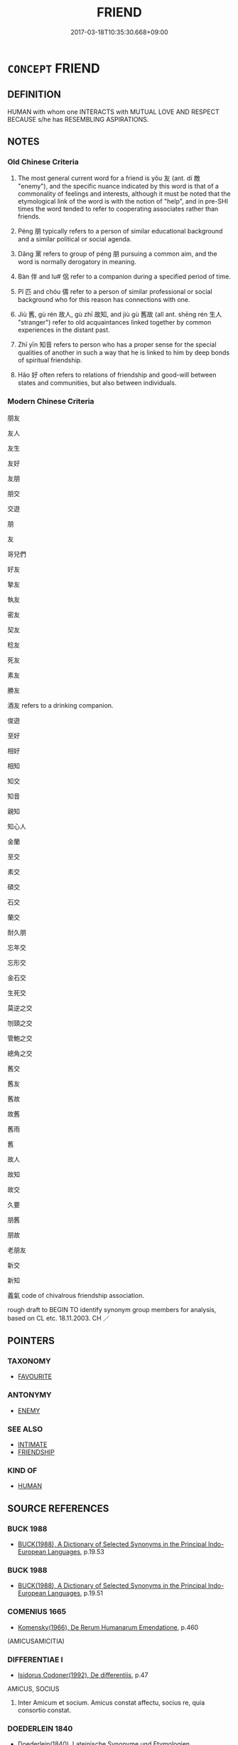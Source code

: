 # -*- mode: mandoku-tls-view -*-
#+TITLE: FRIEND
#+DATE: 2017-03-18T10:35:30.668+09:00        
#+STARTUP: content
* =CONCEPT= FRIEND
:PROPERTIES:
:CUSTOM_ID: uuid-739263b4-9ea6-4c1e-acc2-cd7bec17ff50
:SYNONYM+:  FRIENDSHIP
:SYNONYM+:  COMPANION
:SYNONYM+:  SOUL MATE
:SYNONYM+:  INTIMATE
:SYNONYM+:  CONFIDANTE
:SYNONYM+:  CONFIDANT
:SYNONYM+:  FAMILIAR
:SYNONYM+:  ALTER EGO
:SYNONYM+:  SECOND SELF
:SYNONYM+:  PLAYMATE
:SYNONYM+:  PLAYFELLOW
:SYNONYM+:  CLASSMATE
:SYNONYM+:  SCHOOLMATE
:SYNONYM+:  WORKMATE
:SYNONYM+:  ALLY
:SYNONYM+:  ASSOCIATE
:SYNONYM+:  SISTER
:SYNONYM+:  BROTHER
:SYNONYM+:  BEST FRIEND
:SYNONYM+:  KINDRED SPIRIT
:SYNONYM+:  BOSOM BUDDY
:SYNONYM+:  BOSOM FRIEND
:SYNONYM+:  INFORMAL PAL
:SYNONYM+:  CHUM
:SYNONYM+:  SIDEKICK
:SYNONYM+:  CRONY
:SYNONYM+:  MAIN MAN
:SYNONYM+:  MATE
:SYNONYM+:  BUDDY
:SYNONYM+:  BUD
:SYNONYM+:  AMIGO
:SYNONYM+:  COMPADRE
:SYNONYM+:  HOMEBOY
:SYNONYM+:  HOMEGIRL
:SYNONYM+:  HOMIE
:SYNONYM+:  ARCHAIC COMPEER
:TR_ZH: 朋友
:TR_OCH: 友
:END:
** DEFINITION

HUMAN with whom one INTERACTS with MUTUAL LOVE AND RESPECT BECAUSE s/he has RESEMBLING ASPIRATIONS.

** NOTES

*** Old Chinese Criteria
1. The most general current word for a friend is yǒu 友 (ant. dí 敵 "enemy"), and the specific nuance indicated by this word is that of a commonality of feelings and interests, although it must be noted that the etymological link of the word is with the notion of "help", and in pre-SHI times the word tended to refer to cooperating associates rather than friends.

2. Péng 朋 typically refers to a person of similar educational background and a similar political or social agenda.

3. Dǎng 黨 refers to group of péng 朋 pursuing a common aim, and the word is normally derogatory in meaning.

4. Bàn 伴 and lu# 侶 refer to a companion during a specified period of time.

5. Pǐ 匹 and chóu 儔 refer to a person of similar professional or social background who for this reason has connections with one.

6. Jiù 舊, gù rén 故人, gù zhī 故知, and jiù gù 舊故 (all ant. shēng rén 生人 "stranger") refer to old acquaintances linked together by common experiences in the distant past.

7. Zhī yīn 知音 refers to person who has a proper sense for the special qualities of another in such a way that he is linked to him by deep bonds of spiritual friendship.

8. Hǎo 好 often refers to relations of friendship and good-will between states and communities, but also between individuals.

*** Modern Chinese Criteria
朋友

友人

友生

友好

友朋

朋交

交遊

朋

友

哥兒們

好友

摯友

執友

密友

契友

稔友

死友

素友

勝友

酒友 refers to a drinking companion.

俊遊

至好

相好

相知

知交

知音

親知

知心人

金蘭

至交

素交

碩交

石交

蘭交

耐久朋

忘年交

忘形交

金石交

生死交

莫逆之交

刎頸之交

管鮑之交

總角之交

舊交

舊友

舊故

故舊

舊雨

舊

故人

故知

故交

久要

朋舊

朋故

老朋友

新交

新知

義氣 code of chivalrous friendship association.

rough draft to BEGIN TO identify synonym group members for analysis, based on CL etc. 18.11.2003. CH ／

** POINTERS
*** TAXONOMY
 - [[tls:concept:FAVOURITE][FAVOURITE]]

*** ANTONYMY
 - [[tls:concept:ENEMY][ENEMY]]

*** SEE ALSO
 - [[tls:concept:INTIMATE][INTIMATE]]
 - [[tls:concept:FRIENDSHIP][FRIENDSHIP]]

*** KIND OF
 - [[tls:concept:HUMAN][HUMAN]]

** SOURCE REFERENCES
*** BUCK 1988
 - [[cite:BUCK-1988][BUCK(1988), A Dictionary of Selected Synonyms in the Principal Indo-European Languages]], p.19.53

*** BUCK 1988
 - [[cite:BUCK-1988][BUCK(1988), A Dictionary of Selected Synonyms in the Principal Indo-European Languages]], p.19.51

*** COMENIUS 1665
 - [[cite:COMENIUS-1665][Komensky(1966), De Rerum Humanarum Emendatione]], p.460
 (AMICUSAMICITIA)
*** DIFFERENTIAE I
 - [[cite:DIFFERENTIAE-I][Isidorus Codoner(1992), De differentiis]], p.47


AMICUS, SOCIUS

2. Inter Amicum et socium. Amicus constat affectu, socius re, quia consortio constat.

*** DOEDERLEIN 1840
 - [[cite:DOEDERLEIN-1840][Doederlein(1840), Lateinische Synonyme und Etymologien]]

FRIEND

amicus refers to a person tied to one is mutual friendship.

amans refers to someone infatuated temporarily with someone else, without any notion of reciprocity.

amator refers to someone stably enamoured of another person, without any notion of reciprocity



FRIEND 

socius refers to someone who is bound to one by a common interest to act together as partners, companions, etc.

sodales are bound only by a common enjoyment of life, as comrades and good friends, and this is an elevated word connoting dignified friendship.

sociennus is a light-hearted word for a sodalis.

familiaris refers to someone who has one's complete confidence, to whom one is bound, as one heart and soul, in mirth and sorrow.

consors refers to someone who passively shares enjoyment and possession of something.

particeps refers to someone who actively shares sahres in the enjoyment or possession of something.

*** DUFOUR 1910
 - [[cite:DUFOUR-1910][Dufour(1910), Traite elementaire des synonymes grecques]], p.11

*** LANGIUS 1631
 - [[cite:LANGIUS-1631][Langius(1631), Anthologia sive Florilegium rerum et materiarum selectarum]], p.41
 (AMICITIA)
*** LUNHENG TONGYI 2004
 - [[cite:LUNHENG-TONGYI-2004][Xu 徐(2004), 論衡同義詞研究]], p.8
 (友，朋友)
*** Mel'cuk 1984
 - [[cite:MEL'CUK-1984][Mel'cuk Zholkovskij(1984), Tolkovo-kombinatornyj slovar' sovremmenogo russkogo jazyka. Explanatory Combinatorial Dictionary of Modern Russian]], p.300-315

*** MENG
, p.202

*** REY 2005
 - [[cite:REY-2005][Rey(2005), Dictionnaire culturel en langue francaise]], p.1.275

*** RICCI 2005
 - [[cite:RICCI-2005][Ricci(2005), Dell'amicizia]]
*** RITTER 1971-2007
 - [[cite:RITTER-1971-2007][Ritter Gruender Gabriel(1971-2007), Historisches Woerterbuch der Philosophie]], p.2.1104
 (FREUND/FEIND)
*** RITTER 1971-2007
 - [[cite:RITTER-1971-2007][Ritter Gruender Gabriel(1971-2007), Historisches Woerterbuch der Philosophie]], p.2.1105
 (FREUNDSCHAFT)
*** VERWOORN 2004
 - [[cite:VERWOORN-2004][Verwoorn(), Friendship in ancient China East Asian History]]
*** WIERZBICKA 1997
 - [[cite:WIERZBICKA-1997][Wierzbicka(1997), Understanding Cultures through Their Key Words]], p.32-124

*** WU SANXING 2008
 - [[cite:WU-SANXING-2008][ 吾(2008), 中國文化背景八千詞 Zhongguo wenhua beijing ba qian ci]], p.162ff

*** WU SANXING 2008
 - [[cite:WU-SANXING-2008][ 吾(2008), 中國文化背景八千詞 Zhongguo wenhua beijing ba qian ci]], p.245ff

*** GRACE ZHANG 2010
 - [[cite:GRACE-ZHANG-2010][Zhang(2010), Using Chinese Synonyms]], p.327

*** GIRARD 1769
 - [[cite:GIRARD-1769][Girard Beauzée(1769), SYNONYMES FRANÇOIS, LEURS DIFFÉRENTES SIGNIFICATIONS, ET LE CHOIX QU'IL EN FAUT FAIRE Pour parler avec justesse]], p.2.65:46
 (CONFRERE.COLLEGUE.ASSOCIE)
*** PILLON 1850
 - [[cite:PILLON-1850][Pillon(1850), Handbook of Greek Synonymes, from the French of M. Alex. Pillon, Librarian of the Bibliothèque Royale , at Paris, and one of the editors of the new edition of Plaché's Dictionnaire Grec-Français, edited, with notes, by the Rev. Thomas Kerchever Arnold, M.A. Rector of Lyndon, and late fellow of Trinity College, Cambridge]], p.no.229

*** FRANKE 1989
 - [[cite:FRANKE-1989][Franke Gipper Schwarz(1989), Bibliographisches Handbuch zur Sprachinhaltsforschung. Teil II. Systematischer Teil. B. Ordnung nach Sinnbezirken (mit einem alphabetischen Begriffsschluessel): Der Mensch und seine Welt im Spiegel der Sprachforschung]], p.78A

** WORDS
   :PROPERTIES:
   :VISIBILITY: children
   :END:
*** 交 jiāo (OC:kreew MC:kɣɛu )
:PROPERTIES:
:CUSTOM_ID: uuid-558daa6e-d5f6-40ac-8ae0-b78c9cce01bf
:Char+: 交(8,4/6) 
:GY_IDS+: uuid-50893144-9763-4932-a328-e670f2ed9fc2
:PY+: jiāo     
:OC+: kreew     
:MC+: kɣɛu     
:END: 
**** N [[tls:syn-func::#uuid-8717712d-14a4-4ae2-be7a-6e18e61d929b][n]] / friend
:PROPERTIES:
:CUSTOM_ID: uuid-ee16ea8f-ee38-4dc0-b3e9-0c970118cfb5
:END:
****** DEFINITION

friend

****** NOTES

**** N [[tls:syn-func::#uuid-76be1df4-3d73-4e5f-bbc2-729542645bc8][nab]] {[[tls:sem-feat::#uuid-f55cff2f-f0e3-4f08-a89c-5d08fcf3fe89][act]]} / good relations; friendship
:PROPERTIES:
:CUSTOM_ID: uuid-f176e7c9-b2e4-4e59-99f0-aa4dfb51aa46
:END:
****** DEFINITION

good relations; friendship

****** NOTES

*** 仇 qiú (OC:ɡu MC:gɨu )
:PROPERTIES:
:CUSTOM_ID: uuid-ce54de11-620c-4998-b7ef-37adade5bd61
:Char+: 仇(9,2/4) 
:GY_IDS+: uuid-2564ff44-6005-442d-84a7-b08031f58a06
:PY+: qiú     
:OC+: ɡu     
:MC+: gɨu     
:END: 
**** N [[tls:syn-func::#uuid-8717712d-14a4-4ae2-be7a-6e18e61d929b][n]] / mate, friend
:PROPERTIES:
:CUSTOM_ID: uuid-fa3ce5df-32c6-4de2-b3ba-f82751986505
:WARRING-STATES-CURRENCY: 3
:END:
****** DEFINITION

mate, friend

****** NOTES

**** V [[tls:syn-func::#uuid-fed035db-e7bd-4d23-bd05-9698b26e38f9][vadN]] / friendly
:PROPERTIES:
:CUSTOM_ID: uuid-1ee28d42-5ae4-4d25-9947-2632791bc2f4
:WARRING-STATES-CURRENCY: 3
:END:
****** DEFINITION

friendly

****** NOTES

*** 伉 kàng (OC:khaaŋs MC:khɑŋ )
:PROPERTIES:
:CUSTOM_ID: uuid-fc52f399-e110-420c-99ac-803b73d78de7
:Char+: 伉(9,4/6) 
:GY_IDS+: uuid-a6d9f1df-c783-46cc-867c-372c5e545b9b
:PY+: kàng     
:OC+: khaaŋs     
:MC+: khɑŋ     
:END: 
**** SOURCE REFERENCES
***** DUAN DESEN 1992A
 - [[cite:DUAN-DESEN-1992A][Duan 段(1992), 簡明古漢語同義詞詞典]], p.602

**** N [[tls:syn-func::#uuid-8717712d-14a4-4ae2-be7a-6e18e61d929b][n]] / equal; companion   CHECK ??
:PROPERTIES:
:CUSTOM_ID: uuid-f7e63ecb-3060-4c56-a531-fdc9a72dc1e9
:END:
****** DEFINITION

equal; companion   CHECK ??

****** NOTES

******* Examples
GU Zhuang 22.05; ssj: 1772; tr. Malmqvist 1971: 137

 高傒伉也。 as Gau-shi was a partner (in the covenant). [CA]

*** 伴 bàn (OC:baanʔ MC:bʷɑn )
:PROPERTIES:
:CUSTOM_ID: uuid-24a077ce-9e09-4a76-94d7-e889e93c3e61
:Char+: 伴(9,5/7) 
:GY_IDS+: uuid-bdf94113-3ef0-408a-acbe-8ed085919acc
:PY+: bàn     
:OC+: baanʔ     
:MC+: bʷɑn     
:END: 
**** N [[tls:syn-func::#uuid-8717712d-14a4-4ae2-be7a-6e18e61d929b][n]] / companion
:PROPERTIES:
:CUSTOM_ID: uuid-1e6d1494-6cee-43e3-a2fa-1a8c2deb9194
:WARRING-STATES-CURRENCY: 2
:END:
****** DEFINITION

companion

****** NOTES

******* Nuance
This is a poetic word to use in classical times.

******* Examples
Xinlun, tr.Pokora. XIII, 157A p156. Pao-p'u-tzu, Nei p'ien 16, p. 72. Yen 15.7a-b. 偉乃與伴謀撾笞伏之， Then Wei plotted with a friend to make her give in by beating her with bamboo. [CA]

**** N [[tls:syn-func::#uuid-76be1df4-3d73-4e5f-bbc2-729542645bc8][nab]] {[[tls:sem-feat::#uuid-2e48851c-928e-40f0-ae0d-2bf3eafeaa17][figurative]]} / companion
:PROPERTIES:
:CUSTOM_ID: uuid-c3923bf9-3eab-4751-90ac-a2a03a683626
:END:
****** DEFINITION

companion

****** NOTES

*** 侶 lǚ (OC:ɡ-raʔ MC:li̯ɤ )
:PROPERTIES:
:CUSTOM_ID: uuid-423f0ed8-1140-4bd1-8137-58b6a320aecd
:Char+: 侶(9,7/9) 
:GY_IDS+: uuid-f007481f-6dcf-47d7-9488-e3625bd94dd3
:PY+: lǚ     
:OC+: ɡ-raʔ     
:MC+: li̯ɤ     
:END: 
**** N [[tls:syn-func::#uuid-8717712d-14a4-4ae2-be7a-6e18e61d929b][n]] / associate
:PROPERTIES:
:CUSTOM_ID: uuid-e4aba3e3-8e08-47a5-980b-e278e6446499
:END:
****** DEFINITION

associate

****** NOTES

******* Nuance
This is someone one has been associated with or is associated with

******* Examples
?? [CA]

*** 偶 ǒu (OC:ŋooʔ MC:ŋu )
:PROPERTIES:
:CUSTOM_ID: uuid-0e27f94e-b446-46bf-8d9a-924e67ccd6d9
:Char+: 偶(9,9/11) 
:GY_IDS+: uuid-ed632a95-68b3-43a3-a07a-cf762f18e3da
:PY+: ǒu     
:OC+: ŋooʔ     
:MC+: ŋu     
:END: 
**** N [[tls:syn-func::#uuid-8717712d-14a4-4ae2-be7a-6e18e61d929b][n]] / mate, counterpart
:PROPERTIES:
:CUSTOM_ID: uuid-1baed036-937a-4c0e-a441-8100ad1e19b0
:WARRING-STATES-CURRENCY: 4
:END:
****** DEFINITION

mate, counterpart

****** NOTES

******* Examples
HSWZ 2.2; tr. Hightower 1951, p. 39f

 其偶曰： Her companion said,

“ 何謂而泣也？ ” 浠 hy are you crying? 罜 CA]

*** 儔 chóu (OC:du MC:ɖɨu ) / 疇 chóu (OC:du MC:ɖɨu )
:PROPERTIES:
:CUSTOM_ID: uuid-af756581-4771-496c-9e03-ee4474257a06
:Char+: 儔(9,14/16) 
:Char+: 疇(102,14/19) 
:GY_IDS+: uuid-f32a1e5d-2c67-4b4d-b976-79f624345b50
:PY+: chóu     
:OC+: du     
:MC+: ɖɨu     
:GY_IDS+: uuid-dde0601d-a96e-46c4-8ab2-f0be9e1dc817
:PY+: chóu     
:OC+: du     
:MC+: ɖɨu     
:END: 
**** N [[tls:syn-func::#uuid-8717712d-14a4-4ae2-be7a-6e18e61d929b][n]] / partner or companion of the same rank or generation
:PROPERTIES:
:CUSTOM_ID: uuid-7110b28a-bc0a-4767-acdd-b5d799b32495
:WARRING-STATES-CURRENCY: 4
:END:
****** DEFINITION

partner or companion of the same rank or generation

****** NOTES

******* Examples
CC JIUHUAI 03:03; SBBY 465; Huang 243; Fu 217; tr. Hawkes 272;

 覽可與兮匹儔。 Looking for one who could be my companion;

Xinlun, tr.Pokora. IV,36. p 29. Ch'u-hseh chi 24.14b. Yen 13.7b. Sun 18a-b. 以是知其將相非蕭、曹之儔也。 Therefore, we know that they did not belong to the company of Hsia [Ho] and Ts'ao [Shen].77 [CA]

*** 匹 pǐ (OC:phid MC:phit )
:PROPERTIES:
:CUSTOM_ID: uuid-21e1e21a-e6be-48be-9214-6bcafbb86d6c
:Char+: 匹(23,2/4) 
:GY_IDS+: uuid-f3bc0101-37b0-434c-b244-8cb722dad9ff
:PY+: pǐ     
:OC+: phid     
:MC+: phit     
:END: 
*** 友 yǒu (OC:ɢʷɯʔ MC:ɦɨu )
:PROPERTIES:
:CUSTOM_ID: uuid-bd157ccd-3b12-490e-a90c-b9a58c8b32f4
:Char+: 友(29,2/4) 
:GY_IDS+: uuid-1e52347a-8712-4bec-b04f-00ebae2d0f95
:PY+: yǒu     
:OC+: ɢʷɯʔ     
:MC+: ɦɨu     
:END: 
**** N [[tls:syn-func::#uuid-6ab785dc-a037-40f5-936b-420a19e6f59b][n/post-N/]] / [my] friend, person of similar ideals
:PROPERTIES:
:CUSTOM_ID: uuid-8af6f025-dafe-4cdc-ae12-4c165e3f2235
:WARRING-STATES-CURRENCY: 5
:END:
****** DEFINITION

[my] friend, person of similar ideals

****** NOTES

******* Nuance
This is specifically a person of similar inclinations; SHUOWEN 同志為友。

******* Examples
LY 19.15 吾友張 my friend Zha1ng; ZGC 舜有七友 Shu4n had seven friends;

MENG 5B03; tr. D. C. Lau 2.207 

 有友五人焉： He had five friends,

 樂正裘、牧仲， including Yeh-cheng Ch'iu and Mu Chung--

 其三人則予忘之矣。 the names of the other three I have forgotten.



**** N [[tls:syn-func::#uuid-76be1df4-3d73-4e5f-bbc2-729542645bc8][nab]] {[[tls:sem-feat::#uuid-bd32ce03-4320-4add-a79a-55d012763198][disposition]]} / friendship
:PROPERTIES:
:CUSTOM_ID: uuid-e59ca22d-ce40-484d-b2d5-5da3896c9415
:WARRING-STATES-CURRENCY: 5
:END:
****** DEFINITION

friendship

****** NOTES

******* Examples
LY 12.23 子貢問友 Zi3go4ng asked about friendship; MENG 5B03; tr. D. C. Lau 2.207 「敢問友。」 May I ask about friendship?

**** N [[tls:syn-func::#uuid-e917a78b-5500-4276-a5fe-156b8bdecb7b][nm]] {[[tls:sem-feat::#uuid-81474f89-46c7-4ce9-8c91-93eff5e3cf62][collective]]} / kinds of friends
:PROPERTIES:
:CUSTOM_ID: uuid-3679cfaa-1cd2-4c4f-a5f5-1000ca16fe92
:WARRING-STATES-CURRENCY: 3
:END:
****** DEFINITION

kinds of friends

****** NOTES

**** N [[tls:syn-func::#uuid-3473071e-1407-4804-a185-2db288ee8726][nt]] / friends
:PROPERTIES:
:CUSTOM_ID: uuid-1a99e118-c748-4af2-9093-cba4bf1afd7f
:END:
****** DEFINITION

friends

****** NOTES

**** N [[tls:syn-func::#uuid-3473071e-1407-4804-a185-2db288ee8726][nt]] {[[tls:sem-feat::#uuid-4e36ef0d-dcb2-48b8-a74a-daa9f2a54b2d][singular]]} / friend
:PROPERTIES:
:CUSTOM_ID: uuid-7fb2d0a6-c0eb-401c-b81b-389241293159
:WARRING-STATES-CURRENCY: 4
:END:
****** DEFINITION

friend

****** NOTES

**** V [[tls:syn-func::#uuid-fed035db-e7bd-4d23-bd05-9698b26e38f9][vadN]] / friendly
:PROPERTIES:
:CUSTOM_ID: uuid-cd13a079-8fc7-4d0d-8590-9ae0804e4b19
:WARRING-STATES-CURRENCY: 3
:END:
****** DEFINITION

friendly

****** NOTES

**** V [[tls:syn-func::#uuid-c20780b3-41f9-491b-bb61-a269c1c4b48f][vi]] {[[tls:sem-feat::#uuid-f55cff2f-f0e3-4f08-a89c-5d08fcf3fe89][act]]} / act in a friendly way
:PROPERTIES:
:CUSTOM_ID: uuid-569f89f6-e778-4d56-97f6-a1faf415ea43
:WARRING-STATES-CURRENCY: 3
:END:
****** DEFINITION

act in a friendly way

****** NOTES

**** V [[tls:syn-func::#uuid-739c24ae-d585-4fff-9ac2-2547b1050f16][vt+prep+N]] / cultivate the friendship of; be friends with
:PROPERTIES:
:CUSTOM_ID: uuid-c89825bd-5f26-4117-9599-9dd80f9f072b
:WARRING-STATES-CURRENCY: 3
:END:
****** DEFINITION

cultivate the friendship of; be friends with

****** NOTES

**** V [[tls:syn-func::#uuid-fbfb2371-2537-4a99-a876-41b15ec2463c][vtoN]] / show friendship to, give friendly support to; cultivate the friendship of; treat as a friend;      ...
:PROPERTIES:
:CUSTOM_ID: uuid-e7412f43-f74b-4636-a613-22238c6783be
:WARRING-STATES-CURRENCY: 3
:END:
****** DEFINITION

show friendship to, give friendly support to; cultivate the friendship of; treat as a friend;      gain as a friend

****** NOTES

******* Examples
MENG 3A03:14 tr. D. C. Lau 1.101

 出入相友， befriend one another both at home and abroad,[CA]

**** V [[tls:syn-func::#uuid-a78375c7-535a-4ee7-b31e-71c06e28ce76][vtpost-.VtoN]] / be on friendly terms with
:PROPERTIES:
:CUSTOM_ID: uuid-b7ed44a7-f520-4127-8e62-0b412a304f69
:END:
****** DEFINITION

be on friendly terms with

****** NOTES

*** 同 tóng (OC:looŋ MC:duŋ )
:PROPERTIES:
:CUSTOM_ID: uuid-498ba2a2-fcba-41c1-96b5-de47070d1343
:Char+: 同(30,3/6) 
:GY_IDS+: uuid-a4db1079-3e1b-4dc8-bf2b-64908c6a0d42
:PY+: tóng     
:OC+: looŋ     
:MC+: duŋ     
:END: 
**** V [[tls:syn-func::#uuid-a7e8eabf-866e-42db-88f2-b8f753ab74be][v/adN/]] / covenant partners
:PROPERTIES:
:CUSTOM_ID: uuid-7203c848-7ac0-4822-847a-21163313e86a
:END:
****** DEFINITION

covenant partners

****** NOTES

*** 善 shàn (OC:ɡjenʔ MC:dʑiɛn )
:PROPERTIES:
:CUSTOM_ID: uuid-4960702e-86b5-4daa-ac90-ee28b393b90d
:Char+: 善(30,9/12) 
:GY_IDS+: uuid-9c10d3ad-bc3d-4cd2-b8c3-2c5452ed803a
:PY+: shàn     
:OC+: ɡjenʔ     
:MC+: dʑiɛn     
:END: 
**** V [[tls:syn-func::#uuid-739c24ae-d585-4fff-9ac2-2547b1050f16][vt+prep+N]] / be unfriendly to, be hostile towards
:PROPERTIES:
:CUSTOM_ID: uuid-aa05c5cf-0ef4-40d5-b729-3d7d593f2c3e
:END:
****** DEFINITION

be unfriendly to, be hostile towards

****** NOTES

**** V [[tls:syn-func::#uuid-fbfb2371-2537-4a99-a876-41b15ec2463c][vtoN]] {[[tls:sem-feat::#uuid-9f39c671-0a8c-4564-b0ad-af7185eed7aa][attitudinal]]} / treat well; be on good terms with; have good polivical relations with
:PROPERTIES:
:CUSTOM_ID: uuid-83577f2f-323f-45bc-8fb1-57b25a74b79b
:WARRING-STATES-CURRENCY: 5
:END:
****** DEFINITION

treat well; be on good terms with; have good polivical relations with

****** NOTES

******* Nuance
This can focus on moral qualities as acted out; as opposed to è 惡烅 icked �.

******* Examples
HF 22.33.11 and HF : treat well, be on good terms with; HF 31.18.3: be on good political terms with

**** N [[tls:syn-func::#uuid-76be1df4-3d73-4e5f-bbc2-729542645bc8][nab]] {[[tls:sem-feat::#uuid-2ef405b2-627b-4f29-940b-848d5428e30e][social]]} / good diplomatic relations
:PROPERTIES:
:CUSTOM_ID: uuid-d18bc5e1-a363-4f6d-9731-a5e6841dcd52
:END:
****** DEFINITION

good diplomatic relations

****** NOTES

*** 好 hào (OC:qhuus MC:hɑu )
:PROPERTIES:
:CUSTOM_ID: uuid-074503a0-8465-46ac-be25-d1f398946aee
:Char+: 好(38,3/6) 
:GY_IDS+: uuid-6edffa72-cd10-4ccb-9ff7-9ba9b19c4996
:PY+: hào     
:OC+: qhuus     
:MC+: hɑu     
:END: 
**** SOURCE REFERENCES
***** WANG FENGYANG 1993
 - [[cite:WANG-FENGYANG-1993][Wang 王(1993), 古辭辨 Gu ci bian]], p.764

**** N [[tls:syn-func::#uuid-76be1df4-3d73-4e5f-bbc2-729542645bc8][nab]] {[[tls:sem-feat::#uuid-2ef405b2-627b-4f29-940b-848d5428e30e][social]]} / good diplomatic relations; acts of friendship
:PROPERTIES:
:CUSTOM_ID: uuid-1e706404-b782-41dd-91dc-a0e8140f4569
:WARRING-STATES-CURRENCY: 4
:END:
****** DEFINITION

good diplomatic relations; acts of friendship

****** NOTES

******* Examples
LY 03.22:02; tr. CH

 邦君為兩君之好， The ruler of the land, in order to cultivate the relations betwen rulers

 有反坫， owned a stand for tipping over vessels for drink,[CA]

**** V [[tls:syn-func::#uuid-c20780b3-41f9-491b-bb61-a269c1c4b48f][vi]] {[[tls:sem-feat::#uuid-f55cff2f-f0e3-4f08-a89c-5d08fcf3fe89][act]]} / establish good friendly diplomatic relations
:PROPERTIES:
:CUSTOM_ID: uuid-9886ab27-1842-4536-91a2-25c82ce973cd
:WARRING-STATES-CURRENCY: 3
:END:
****** DEFINITION

establish good friendly diplomatic relations

****** NOTES

**** V [[tls:syn-func::#uuid-fbfb2371-2537-4a99-a876-41b15ec2463c][vtoN]] {[[tls:sem-feat::#uuid-9f39c671-0a8c-4564-b0ad-af7185eed7aa][attitudinal]]} / be fond of, have a liking for (a person)
:PROPERTIES:
:CUSTOM_ID: uuid-c3506b6d-5825-4251-b741-8b8dca4c6e5f
:WARRING-STATES-CURRENCY: 4
:END:
****** DEFINITION

be fond of, have a liking for (a person)

****** NOTES

**** V [[tls:syn-func::#uuid-fbfb2371-2537-4a99-a876-41b15ec2463c][vtoN]] {[[tls:sem-feat::#uuid-9f39c671-0a8c-4564-b0ad-af7185eed7aa][attitudinal]]} / make a diplomatic show of friendship for
:PROPERTIES:
:CUSTOM_ID: uuid-445e1fb8-5626-4617-a12f-f0f9c6c78302
:END:
****** DEFINITION

make a diplomatic show of friendship for

****** NOTES

**** V [[tls:syn-func::#uuid-a7e8eabf-866e-42db-88f2-b8f753ab74be][v/adN/]] {[[tls:sem-feat::#uuid-c28b0dd5-ffa0-442e-affe-c55cc7843b5d][N=obj]]} / object of friendship 舊好
:PROPERTIES:
:CUSTOM_ID: uuid-5a7f8860-f480-4973-9c71-42961cb6f2b0
:END:
****** DEFINITION

object of friendship 舊好

****** NOTES

*** 媚 mèi (OC:mrils MC:mi )
:PROPERTIES:
:CUSTOM_ID: uuid-52975c08-f3ed-48ae-9f28-bf22f7008fa0
:Char+: 媚(38,9/12) 
:GY_IDS+: uuid-67c3fd56-3f79-4623-84ad-99068a8d6f18
:PY+: mèi     
:OC+: mrils     
:MC+: mi     
:END: 
**** N [[tls:syn-func::#uuid-76be1df4-3d73-4e5f-bbc2-729542645bc8][nab]] {[[tls:sem-feat::#uuid-7579a42d-5694-455f-917c-626d5918a255][relational]]} / close friendship or alliance (between states or persons)
:PROPERTIES:
:CUSTOM_ID: uuid-59b62092-aafa-4594-8da4-98f9c8d41ad4
:WARRING-STATES-CURRENCY: 3
:END:
****** DEFINITION

close friendship or alliance (between states or persons)

****** NOTES

*** 愛 ài (OC:qɯɯds MC:ʔəi )
:PROPERTIES:
:CUSTOM_ID: uuid-8f31a86d-dfe3-494d-96eb-e987c479f21a
:Char+: 愛(61,9/13) 
:GY_IDS+: uuid-2d6b0894-6320-4ac3-a736-f2628663a541
:PY+: ài     
:OC+: qɯɯds     
:MC+: ʔəi     
:END: 
**** N [[tls:syn-func::#uuid-8717712d-14a4-4ae2-be7a-6e18e61d929b][n]] {[[tls:sem-feat::#uuid-988c2bcf-3cdd-4b9e-b8a4-615fe3f7f81e][passive]]} / one who is loved> a person who is on intimate terms with someone
:PROPERTIES:
:CUSTOM_ID: uuid-b6da9d51-090e-4137-9679-6fe745b94d2a
:WARRING-STATES-CURRENCY: 3
:END:
****** DEFINITION

one who is loved> a person who is on intimate terms with someone

****** NOTES

*** 懽 huān (OC:qhoon MC:hʷɑn ) / 驩 huān (OC:qhoon MC:hʷɑn )
:PROPERTIES:
:CUSTOM_ID: uuid-6e0e71a8-690d-4c63-9fce-bf4e0c43e536
:Char+: 懽(61,18/21) 
:Char+: 驩(187,18/28) 
:GY_IDS+: uuid-692bc0ac-5bf4-404e-8ab4-dd594ea1d392
:PY+: huān     
:OC+: qhoon     
:MC+: hʷɑn     
:GY_IDS+: uuid-5ada5ea8-e1cc-4f81-a769-c24492e90649
:PY+: huān     
:OC+: qhoon     
:MC+: hʷɑn     
:END: 
**** V [[tls:syn-func::#uuid-c20780b3-41f9-491b-bb61-a269c1c4b48f][vi]] / be on good terms, be on friendly terms 甚懽
:PROPERTIES:
:CUSTOM_ID: uuid-137ca4c8-6697-4308-9edb-d1d378787331
:END:
****** DEFINITION

be on good terms, be on friendly terms 甚懽

****** NOTES

**** V [[tls:syn-func::#uuid-fbfb2371-2537-4a99-a876-41b15ec2463c][vtoN]] / be on friendly terms with
:PROPERTIES:
:CUSTOM_ID: uuid-711886d6-5c08-4b06-ad8c-22e9cc34d674
:END:
****** DEFINITION

be on friendly terms with

****** NOTES

**** V [[tls:syn-func::#uuid-e64a7a95-b54b-4c94-9d6d-f55dbf079701][vt(oN)]] / feel friendly towards the contextually determinate N
:PROPERTIES:
:CUSTOM_ID: uuid-06f311c0-d4bc-4f6a-86ce-ef963d06fb55
:END:
****** DEFINITION

feel friendly towards the contextually determinate N

****** NOTES

**** V [[tls:syn-func::#uuid-2a0ded86-3b04-4488-bb7a-3efccfa35844][vadV]] / with friendly devotion
:PROPERTIES:
:CUSTOM_ID: uuid-4812c7b2-8a6f-433d-be53-353c476ed8f7
:END:
****** DEFINITION

with friendly devotion

****** NOTES

*** 故 gù (OC:kaas MC:kuo̝ )
:PROPERTIES:
:CUSTOM_ID: uuid-a650f2cd-5259-460d-b248-e69d050dd249
:Char+: 故(66,5/9) 
:GY_IDS+: uuid-cee00179-0689-42fe-a172-52bfa48c1729
:PY+: gù     
:OC+: kaas     
:MC+: kuo̝     
:END: 
**** N [[tls:syn-func::#uuid-8717712d-14a4-4ae2-be7a-6e18e61d929b][n]] {[[tls:sem-feat::#uuid-c161d090-7e79-41e8-9615-93208fabbb99][indefinite]]} / friends
:PROPERTIES:
:CUSTOM_ID: uuid-15748914-b45e-4b79-bcac-d987332112f6
:WARRING-STATES-CURRENCY: 4
:END:
****** DEFINITION

friends

****** NOTES

*** 朋 péng (OC:bɯɯŋ MC:bəŋ )
:PROPERTIES:
:CUSTOM_ID: uuid-d9c1b2fd-fd53-40e5-8875-083a920a9581
:Char+: 朋(74,4/8) 
:GY_IDS+: uuid-f29cb7f1-4090-4b67-b2f9-9482f5a9ea0f
:PY+: péng     
:OC+: bɯɯŋ     
:MC+: bəŋ     
:END: 
**** N [[tls:syn-func::#uuid-6ab785dc-a037-40f5-936b-420a19e6f59b][n/post-N/]] / one's (own) schoolmate; comrade, friend
:PROPERTIES:
:CUSTOM_ID: uuid-556f0d0c-c53a-4157-8877-0503ff5e2a18
:WARRING-STATES-CURRENCY: 5
:END:
****** DEFINITION

one's (own) schoolmate; comrade, friend

****** NOTES

******* Nuance
This does not involve affection in its specific meaning.

******* Examples
LY 01.01; tr. CH

 有朋自遠方來， To have a colleague come from a distant place

 不亦樂乎？ isn't that delightful?[CA]

*** 比 bì (OC:bis MC:bi )
:PROPERTIES:
:CUSTOM_ID: uuid-4024f490-ca27-4e14-90d3-454c788d683d
:Char+: 比(81,0/4) 
:GY_IDS+: uuid-6de9dcba-c931-4d75-8e22-36837fb311da
:PY+: bì     
:OC+: bis     
:MC+: bi     
:END: 
**** V [[tls:syn-func::#uuid-fbfb2371-2537-4a99-a876-41b15ec2463c][vtoN]] / be on friendly terms with 與x比　(an object typically introduced by a preposed prepositional phrase)
:PROPERTIES:
:CUSTOM_ID: uuid-8ce1814d-bb24-442c-a39a-0ea41a335cbf
:END:
****** DEFINITION

be on friendly terms with 與x比　(an object typically introduced by a preposed prepositional phrase)

****** NOTES

**** N [[tls:syn-func::#uuid-76be1df4-3d73-4e5f-bbc2-729542645bc8][nab]] {[[tls:sem-feat::#uuid-98e7674b-b362-466f-9568-d0c14470282a][psych]]} / partial friendship
:PROPERTIES:
:CUSTOM_ID: uuid-ad03e4df-dc76-48a7-93fd-12e72cb270c7
:END:
****** DEFINITION

partial friendship

****** NOTES

*** 玩 wán (OC:ŋɡoons MC:ŋʷɑn )
:PROPERTIES:
:CUSTOM_ID: uuid-6c96dd5c-c0d6-46d7-abfb-ee37353a9543
:Char+: 玩(96,4/8) 
:GY_IDS+: uuid-b8399cc3-b2e9-4605-87b7-f91d2f3a799b
:PY+: wán     
:OC+: ŋɡoons     
:MC+: ŋʷɑn     
:END: 
**** N [[tls:syn-func::#uuid-8717712d-14a4-4ae2-be7a-6e18e61d929b][n]] / playmate
:PROPERTIES:
:CUSTOM_ID: uuid-bd23346d-dc5e-40a6-a1ba-c0ece28cfc37
:WARRING-STATES-CURRENCY: 3
:END:
****** DEFINITION

playmate

****** NOTES

*** 知 zhī (OC:te MC:ʈiɛ )
:PROPERTIES:
:CUSTOM_ID: uuid-9951307e-e8f3-4623-861e-b835b0e732be
:Char+: 知(111,3/8) 
:GY_IDS+: uuid-66c0756c-fd79-48b2-a2cd-ee269a87f3c6
:PY+: zhī     
:OC+: te     
:MC+: ʈiɛ     
:END: 
**** V [[tls:syn-func::#uuid-fbfb2371-2537-4a99-a876-41b15ec2463c][vtoN]] / understand well so as to be an admiring friend of (as in 知己)
:PROPERTIES:
:CUSTOM_ID: uuid-b4117a77-4f1e-49f1-ba1f-8e474fb4d0bf
:END:
****** DEFINITION

understand well so as to be an admiring friend of (as in 知己)

****** NOTES

**** N [[tls:syn-func::#uuid-3f430d08-15bf-43c3-bfa9-c41e445dfc2f][n(post-N)]] / friend
:PROPERTIES:
:CUSTOM_ID: uuid-7d4a4f3b-9bc8-4a57-a806-0ddd82c729da
:END:
****** DEFINITION

friend

****** NOTES

*** 習 xí (OC:sɢlɯb MC:zip )
:PROPERTIES:
:CUSTOM_ID: uuid-b2cbcfef-3f67-4a36-8662-4f25b990c7e2
:Char+: 習(124,5/11) 
:GY_IDS+: uuid-d3c78047-6be1-4ede-b366-cc75b701bc2c
:PY+: xí     
:OC+: sɢlɯb     
:MC+: zip     
:END: 
**** N [[tls:syn-func::#uuid-8717712d-14a4-4ae2-be7a-6e18e61d929b][n]] {[[tls:sem-feat::#uuid-f8182437-4c38-4cc9-a6f8-b4833cdea2ba][nonreferential]]} / friends, those one is familiar with
:PROPERTIES:
:CUSTOM_ID: uuid-57644ad6-2294-4883-ac1a-712b29af9e58
:WARRING-STATES-CURRENCY: 3
:END:
****** DEFINITION

friends, those one is familiar with

****** NOTES

**** V [[tls:syn-func::#uuid-fbfb2371-2537-4a99-a876-41b15ec2463c][vtoN]] / cultivate close relations with
:PROPERTIES:
:CUSTOM_ID: uuid-456df1e6-ec63-4c2e-9ead-acd44400460e
:END:
****** DEFINITION

cultivate close relations with

****** NOTES

**** V [[tls:syn-func::#uuid-739c24ae-d585-4fff-9ac2-2547b1050f16][vt+prep+N]] / cultivate the acquaintance of
:PROPERTIES:
:CUSTOM_ID: uuid-80150eed-0517-4a71-b63b-05c946b6441f
:END:
****** DEFINITION

cultivate the acquaintance of

****** NOTES

*** 耦 ǒu (OC:ŋooʔ MC:ŋu )
:PROPERTIES:
:CUSTOM_ID: uuid-78eb11cc-2a49-4759-80c9-5214671134d1
:Char+: 耦(127,9/15) 
:GY_IDS+: uuid-0258023a-7f9b-4f14-81c8-8db16f40eafa
:PY+: ǒu     
:OC+: ŋooʔ     
:MC+: ŋu     
:END: 
**** N [[tls:syn-func::#uuid-8717712d-14a4-4ae2-be7a-6e18e61d929b][n]] / poetic: companion; opposite number
:PROPERTIES:
:CUSTOM_ID: uuid-94f699cd-ce84-4342-9af0-3701fa0019a7
:WARRING-STATES-CURRENCY: 3
:END:
****** DEFINITION

poetic: companion; opposite number

****** NOTES

******* Examples
CC, aishiming, sbby 453

 與赤松而結友兮， I enter into friendship with Red Pine;

 比王僑而為耦。 I join Wa2ng Qia2o as his companion.

**** N [[tls:syn-func::#uuid-8717712d-14a4-4ae2-be7a-6e18e61d929b][n]] {[[tls:sem-feat::#uuid-01121fa6-00da-46e3-a10e-1c304d7bce01][dualis]]} / team of two, pair of collaborators
:PROPERTIES:
:CUSTOM_ID: uuid-fc416105-4d90-40d8-a950-489301edc959
:WARRING-STATES-CURRENCY: 3
:END:
****** DEFINITION

team of two, pair of collaborators

****** NOTES

**** V [[tls:syn-func::#uuid-fbfb2371-2537-4a99-a876-41b15ec2463c][vtoN]] / keep company; befriend
:PROPERTIES:
:CUSTOM_ID: uuid-f4f203f9-b2b5-4019-9e58-37f420f55a79
:WARRING-STATES-CURRENCY: 3
:END:
****** DEFINITION

keep company; befriend

****** NOTES

**** V [[tls:syn-func::#uuid-c20780b3-41f9-491b-bb61-a269c1c4b48f][vi]] / be well-matched
:PROPERTIES:
:CUSTOM_ID: uuid-63faf8aa-6c01-4535-a103-b82938c09847
:END:
****** DEFINITION

be well-matched

****** NOTES

*** 與 yǔ (OC:k-laʔ MC:ji̯ɤ )
:PROPERTIES:
:CUSTOM_ID: uuid-d83c2cfb-be24-4885-a46c-154d7d14caaf
:Char+: 與(134,8/14) 
:GY_IDS+: uuid-4b46759c-5cce-4243-9586-2da74db4dcca
:PY+: yǔ     
:OC+: k-laʔ     
:MC+: ji̯ɤ     
:END: 
**** N [[tls:syn-func::#uuid-8717712d-14a4-4ae2-be7a-6e18e61d929b][n]] {[[tls:sem-feat::#uuid-f8182437-4c38-4cc9-a6f8-b4833cdea2ba][nonreferential]]} / political associates
:PROPERTIES:
:CUSTOM_ID: uuid-27781da0-3d63-4dd5-a95a-f34d6c87d534
:END:
****** DEFINITION

political associates

****** NOTES

**** N [[tls:syn-func::#uuid-8717712d-14a4-4ae2-be7a-6e18e61d929b][n]] {[[tls:sem-feat::#uuid-5fae11b4-4f4e-441e-8dc7-4ddd74b68c2e][plural]]} / allies, allied states; political associate, member of the same faction; accomplice
:PROPERTIES:
:CUSTOM_ID: uuid-5c4b9084-2494-4da6-8cb2-b1e2f5eaf83f
:WARRING-STATES-CURRENCY: 4
:END:
****** DEFINITION

allies, allied states; political associate, member of the same faction; accomplice

****** NOTES

*** 舊 jiù (OC:ɡus MC:gɨu )
:PROPERTIES:
:CUSTOM_ID: uuid-ac333d6d-2923-46f8-991c-2c8181b5bdc1
:Char+: 舊(134,12/18) 
:GY_IDS+: uuid-600f7130-ea25-4628-996b-5d9323615a8b
:PY+: jiù     
:OC+: ɡus     
:MC+: gɨu     
:END: 
**** N [[tls:syn-func::#uuid-76be1df4-3d73-4e5f-bbc2-729542645bc8][nab]] {[[tls:sem-feat::#uuid-2ef405b2-627b-4f29-940b-848d5428e30e][social]]} / abstract: friendship
:PROPERTIES:
:CUSTOM_ID: uuid-87ced3bb-df56-4bb8-af36-da57a4c91ece
:WARRING-STATES-CURRENCY: 3
:END:
****** DEFINITION

abstract: friendship

****** NOTES

**** V [[tls:syn-func::#uuid-a7e8eabf-866e-42db-88f2-b8f753ab74be][v/adN/]] {[[tls:sem-feat::#uuid-f8182437-4c38-4cc9-a6f8-b4833cdea2ba][nonreferential]]} / generic: old friends; old relations; people with old connections
:PROPERTIES:
:CUSTOM_ID: uuid-aa6333b3-6fa4-4478-a0e2-d1d812979310
:WARRING-STATES-CURRENCY: 2
:END:
****** DEFINITION

generic: old friends; old relations; people with old connections

****** NOTES

******* Examples
ZUO Yin 3.7 (720 B.C.); Y:32; W:19; L:14 新間舊， or new friends alienate from the old; [CA]

ZUO Cheng 9.9 (582 B.C.); Y:845; W:652; L:371 不忘舊， his not forgetting his old associations,

*** 親 qīn (OC:tshiŋ MC:tshin )
:PROPERTIES:
:CUSTOM_ID: uuid-900e91e9-403c-44da-8c68-69c81b0069f8
:Char+: 親(147,9/16) 
:GY_IDS+: uuid-7ee3cdaa-4b85-4876-875a-ace16d2a889e
:PY+: qīn     
:OC+: tshiŋ     
:MC+: tshin     
:END: 
**** N [[tls:syn-func::#uuid-8717712d-14a4-4ae2-be7a-6e18e61d929b][n]] {[[tls:sem-feat::#uuid-5fae11b4-4f4e-441e-8dc7-4ddd74b68c2e][plural]]} / close associates; friends
:PROPERTIES:
:CUSTOM_ID: uuid-a2202bc1-0144-4614-8e5a-22ef2ae4443f
:WARRING-STATES-CURRENCY: 3
:END:
****** DEFINITION

close associates; friends

****** NOTES

******* Examples
XC 2.2, ed. Lou Yulie p. 536, tr. Lynn p. 48f

 易知則有親， If something is easy to understand, it will have intimate allies,

 易從則有功。 and if something is easy to follow, it will have manifest effects;[CA]

*** 鄰 lín (OC:rin MC:lin )
:PROPERTIES:
:CUSTOM_ID: uuid-c3c34f7f-2ded-4d12-ac09-2ad0f9b75b6c
:Char+: 鄰(163,12/15) 
:GY_IDS+: uuid-5ba0da1c-7663-4a07-b80f-18dab23e6ac4
:PY+: lín     
:OC+: rin     
:MC+: lin     
:END: 
**** N [[tls:syn-func::#uuid-8717712d-14a4-4ae2-be7a-6e18e61d929b][n]] / sympathiser, person of similar though not identical convictions
:PROPERTIES:
:CUSTOM_ID: uuid-10a3c35c-caf6-413e-8719-9029d600f530
:WARRING-STATES-CURRENCY: 3
:END:
****** DEFINITION

sympathiser, person of similar though not identical convictions

****** NOTES

*** 黨 dǎng (OC:taaŋʔ MC:tɑŋ )
:PROPERTIES:
:CUSTOM_ID: uuid-206052f6-2005-477d-9ffe-c18eb7909d29
:Char+: 黨(203,8/20) 
:GY_IDS+: uuid-cb16bd43-e8d9-4264-8f5b-262c02ba0ba3
:PY+: dǎng     
:OC+: taaŋʔ     
:MC+: tɑŋ     
:END: 
**** N [[tls:syn-func::#uuid-8717712d-14a4-4ae2-be7a-6e18e61d929b][n]] {[[tls:sem-feat::#uuid-5fae11b4-4f4e-441e-8dc7-4ddd74b68c2e][plural]]} / associates, loyal people
:PROPERTIES:
:CUSTOM_ID: uuid-2875d488-04d2-4a1f-b617-f8bf6af2f96c
:END:
****** DEFINITION

associates, loyal people

****** NOTES

**** N [[tls:syn-func::#uuid-76be1df4-3d73-4e5f-bbc2-729542645bc8][nab]] {[[tls:sem-feat::#uuid-98e7674b-b362-466f-9568-d0c14470282a][psych]]} / factional favouritism, partisanship
:PROPERTIES:
:CUSTOM_ID: uuid-6969c5b4-7178-4234-afcd-25fc3bfe340f
:END:
****** DEFINITION

factional favouritism, partisanship

****** NOTES

*** 交友 jiāoyǒu (OC:kreew ɢʷɯʔ MC:kɣɛu ɦɨu )
:PROPERTIES:
:CUSTOM_ID: uuid-63ebaa42-392c-4471-bbd0-992abf4839c0
:Char+: 交(8,4/6) 友(29,2/4) 
:GY_IDS+: uuid-50893144-9763-4932-a328-e670f2ed9fc2 uuid-1e52347a-8712-4bec-b04f-00ebae2d0f95
:PY+: jiāo yǒu    
:OC+: kreew ɢʷɯʔ    
:MC+: kɣɛu ɦɨu    
:END: 
**** N [[tls:syn-func::#uuid-0e71a24c-2529-482a-a575-a4f143a9890b][NP{N1&N2}]] {[[tls:sem-feat::#uuid-f8182437-4c38-4cc9-a6f8-b4833cdea2ba][nonreferential]]} / friends and acquaintances
:PROPERTIES:
:CUSTOM_ID: uuid-fc2cbf93-3314-47f1-9031-a88a5a3143e7
:WARRING-STATES-CURRENCY: 2
:END:
****** DEFINITION

friends and acquaintances

****** NOTES

******* Examples
?? [CA]

**** V [[tls:syn-func::#uuid-1cc7d8d8-3440-40e0-883b-4853260a6e97][VPt:post-.vt(oN)]] / have friendly relations with contextually determinate persons
:PROPERTIES:
:CUSTOM_ID: uuid-d94b05a5-452f-4181-ab0c-490d8dbb12a3
:WARRING-STATES-CURRENCY: 1
:END:
****** DEFINITION

have friendly relations with contextually determinate persons

****** NOTES

******* Examples
HSWZ 09.25.04; tr. Hightower 1951, p.313

 久交友而中絕之， For a long time to have friendly relations and then to break them off suddenly � 

 此三費也。 ” this is the third expenditure. [CA]

*** 交游 jiāoyóu (OC:kreew lu MC:kɣɛu jɨu )
:PROPERTIES:
:CUSTOM_ID: uuid-1af63120-f28b-40cb-b69f-d52a82e18c5e
:Char+: 交(8,4/6) 游(85,9/12) 
:GY_IDS+: uuid-50893144-9763-4932-a328-e670f2ed9fc2 uuid-283cffdc-5070-4a60-85f5-cbd863236a72
:PY+: jiāo yóu    
:OC+: kreew lu    
:MC+: kɣɛu jɨu    
:END: 
**** N [[tls:syn-func::#uuid-0c513944-f90e-42df-a8ad-65300f05c945][NP/post-N/]] {[[tls:sem-feat::#uuid-5fae11b4-4f4e-441e-8dc7-4ddd74b68c2e][plural]]} / associates; acquaintances
:PROPERTIES:
:CUSTOM_ID: uuid-f4a8cbb1-bccd-413f-9c3e-d71d3bd83bc8
:END:
****** DEFINITION

associates; acquaintances

****** NOTES

*** 交通 jiāotōng (OC:kreew kh-looŋ MC:kɣɛu thuŋ )
:PROPERTIES:
:CUSTOM_ID: uuid-d484daef-961c-41d5-a769-ae9a0827c13b
:Char+: 交(8,4/6) 通(162,7/11) 
:GY_IDS+: uuid-50893144-9763-4932-a328-e670f2ed9fc2 uuid-0958ad9e-20d5-4ce4-9288-6c9417a52625
:PY+: jiāo tōng    
:OC+: kreew kh-looŋ    
:MC+: kɣɛu thuŋ    
:END: 
**** V [[tls:syn-func::#uuid-091af450-64e0-4b82-98a2-84d0444b6d19][VPi]] / be on friendly terms
:PROPERTIES:
:CUSTOM_ID: uuid-ee49ca0b-4df6-4d19-b8e9-55434dea3cb5
:END:
****** DEFINITION

be on friendly terms

****** NOTES

*** 交驩 jiāohuān (OC:kreew qhoon MC:kɣɛu hʷɑn )
:PROPERTIES:
:CUSTOM_ID: uuid-55a933a0-3fc9-4516-bd7d-cf268b495e34
:Char+: 交(8,4/6) 驩(187,18/28) 
:GY_IDS+: uuid-50893144-9763-4932-a328-e670f2ed9fc2 uuid-5ada5ea8-e1cc-4f81-a769-c24492e90649
:PY+: jiāo huān    
:OC+: kreew qhoon    
:MC+: kɣɛu hʷɑn    
:END: 
**** V [[tls:syn-func::#uuid-98f2ce75-ae37-4667-90ff-f418c4aeaa33][VPtoN]] / cause to become a friend> befriend
:PROPERTIES:
:CUSTOM_ID: uuid-f247b54b-90d5-4c56-947f-24c1e9297e30
:END:
****** DEFINITION

cause to become a friend> befriend

****** NOTES

*** 伴侶 bànlǚ (OC:baanʔ ɡ-raʔ MC:bʷɑn li̯ɤ )
:PROPERTIES:
:CUSTOM_ID: uuid-4bcfe452-efc4-4c02-8c99-5da15ed914b6
:Char+: 伴(9,5/7) 侶(9,7/9) 
:GY_IDS+: uuid-bdf94113-3ef0-408a-acbe-8ed085919acc uuid-f007481f-6dcf-47d7-9488-e3625bd94dd3
:PY+: bàn lǚ    
:OC+: baanʔ ɡ-raʔ    
:MC+: bʷɑn li̯ɤ    
:END: 
**** N [[tls:syn-func::#uuid-a8e89bab-49e1-4426-b230-0ec7887fd8b4][NP]] / companion, friend
:PROPERTIES:
:CUSTOM_ID: uuid-99223429-2b1b-4081-9ddf-a2e7ea9f73d7
:END:
****** DEFINITION

companion, friend

****** NOTES

*** 佳人 jiārén (OC:kree njin MC:kɣɛ ȵin )
:PROPERTIES:
:CUSTOM_ID: uuid-7bdd8982-ee00-457e-a29d-613d40117ae4
:Char+: 佳(9,6/8) 人(9,0/2) 
:GY_IDS+: uuid-68c9800a-0080-4973-9e13-09b62d681b0a uuid-21fa0930-1ebd-4609-9c0d-ef7ef7a2723f
:PY+: jiā rén    
:OC+: kree njin    
:MC+: kɣɛ ȵin    
:END: 
**** N [[tls:syn-func::#uuid-571d47c2-3f81-44cb-962c-e5fac729aa8a][NP{vadN}]] / periphrastic: beauful one, friend
:PROPERTIES:
:CUSTOM_ID: uuid-aa018465-df7d-49a2-8dfa-671406127785
:END:
****** DEFINITION

periphrastic: beauful one, friend

****** NOTES

*** 便辟 piánbì (OC:ben peɡ MC:biɛn piɛk )
:PROPERTIES:
:CUSTOM_ID: uuid-d31bf651-1b1b-4c00-a2db-62bacee468df
:Char+: 便(9,7/9) 辟(160,6/13) 
:GY_IDS+: uuid-2dfee388-7cfc-4a67-ba8d-c8fb07daf26f uuid-e3573f95-3886-4ec6-a3cc-d3acdd728a34
:PY+: pián bì    
:OC+: ben peɡ    
:MC+: biɛn piɛk    
:END: 
**** N [[tls:syn-func::#uuid-a8e89bab-49e1-4426-b230-0ec7887fd8b4][NP]] / favourite minister or servant  (GUAN)
:PROPERTIES:
:CUSTOM_ID: uuid-09dc5b7c-7bd8-4535-91b4-2b4ab48dc479
:WARRING-STATES-CURRENCY: 3
:END:
****** DEFINITION

favourite minister or servant  (GUAN)

****** NOTES

******* Examples
GUAN 13.7; WYWK 1.61; tr. Rickett 1985, p. 232. [VI]

 便辟左右， If specious attendants and officials of the left and right, [CA]

GUAN 15.4; WYWK 1.68; tr. Rickett 1985, p. 244. 

 便辟得進， If specious attendants gain entrance [to the court],

*** 促席 cùxí (OC:tshoɡ sɢljaɡ MC:tshi̯ok ziɛk )
:PROPERTIES:
:CUSTOM_ID: uuid-edfe921d-f0a8-4398-89b1-7610fd4d75f3
:Char+: 促(9,7/9) 席(50,7/10) 
:GY_IDS+: uuid-835e5381-5f9d-406b-b48e-5b8b6f405115 uuid-97309c79-f356-4176-8287-ea1db9868bbf
:PY+: cù xí    
:OC+: tshoɡ sɢljaɡ    
:MC+: tshi̯ok ziɛk    
:END: 
**** N [[tls:syn-func::#uuid-a8e89bab-49e1-4426-b230-0ec7887fd8b4][NP]] {[[tls:sem-feat::#uuid-51e34132-6b64-4edd-861d-a83e3ff87306][poetic]]} / friend
:PROPERTIES:
:CUSTOM_ID: uuid-bde89d4d-c359-4efe-87b7-4c4ae7549c0f
:END:
****** DEFINITION

friend

****** NOTES

*** 僚友 liáoyǒu (OC:ɡ-reew ɢʷɯʔ MC:leu ɦɨu )
:PROPERTIES:
:CUSTOM_ID: uuid-0e083c6a-82c4-4c5a-9f4e-7191c74db56c
:Char+: 僚(9,12/14) 友(29,2/4) 
:GY_IDS+: uuid-54b04032-5707-4ab4-9646-f2b5698c3e8e uuid-1e52347a-8712-4bec-b04f-00ebae2d0f95
:PY+: liáo yǒu    
:OC+: ɡ-reew ɢʷɯʔ    
:MC+: leu ɦɨu    
:END: 
**** N [[tls:syn-func::#uuid-0e71a24c-2529-482a-a575-a4f143a9890b][NP{N1&N2}]] {[[tls:sem-feat::#uuid-5fae11b4-4f4e-441e-8dc7-4ddd74b68c2e][plural]]} / colleagues and friends
:PROPERTIES:
:CUSTOM_ID: uuid-c2502de3-d327-424c-abe0-5b5066a1fdef
:WARRING-STATES-CURRENCY: 3
:END:
****** DEFINITION

colleagues and friends

****** NOTES

*** 友朋 yǒupéng (OC:ɢʷɯʔ bɯɯŋ MC:ɦɨu bəŋ )
:PROPERTIES:
:CUSTOM_ID: uuid-2eb2048e-dd48-4a20-a4d3-155633562102
:Char+: 友(29,2/4) 朋(74,4/8) 
:GY_IDS+: uuid-1e52347a-8712-4bec-b04f-00ebae2d0f95 uuid-f29cb7f1-4090-4b67-b2f9-9482f5a9ea0f
:PY+: yǒu péng    
:OC+: ɢʷɯʔ bɯɯŋ    
:MC+: ɦɨu bəŋ    
:END: 
**** N [[tls:syn-func::#uuid-a8e89bab-49e1-4426-b230-0ec7887fd8b4][NP]] {[[tls:sem-feat::#uuid-f8182437-4c38-4cc9-a6f8-b4833cdea2ba][nonreferential]]} / friends of all kinds
:PROPERTIES:
:CUSTOM_ID: uuid-465e3342-64e2-4e1b-a70a-b12e89c5db83
:WARRING-STATES-CURRENCY: 3
:END:
****** DEFINITION

friends of all kinds

****** NOTES

*** 友黨 yǒudǎng (OC:ɢʷɯʔ taaŋʔ MC:ɦɨu tɑŋ )
:PROPERTIES:
:CUSTOM_ID: uuid-a911004b-3d41-4524-819d-6a3e32ae0e09
:Char+: 友(29,2/4) 黨(203,8/20) 
:GY_IDS+: uuid-1e52347a-8712-4bec-b04f-00ebae2d0f95 uuid-cb16bd43-e8d9-4264-8f5b-262c02ba0ba3
:PY+: yǒu dǎng    
:OC+: ɢʷɯʔ taaŋʔ    
:MC+: ɦɨu tɑŋ    
:END: 
**** SOURCE REFERENCES
***** DUAN DESEN 1992A
 - [[cite:DUAN-DESEN-1992A][Duan 段(1992), 簡明古漢語同義詞詞典]], p.953

**** N [[tls:syn-func::#uuid-0e71a24c-2529-482a-a575-a4f143a9890b][NP{N1&N2}]] {[[tls:sem-feat::#uuid-5fae11b4-4f4e-441e-8dc7-4ddd74b68c2e][plural]]} / friends and associates
:PROPERTIES:
:CUSTOM_ID: uuid-9c4a7e17-c88d-46a6-9daa-abd8302b7064
:WARRING-STATES-CURRENCY: 3
:END:
****** DEFINITION

friends and associates

****** NOTES

*** 同 tóng (OC:looŋ MC:duŋ )
:PROPERTIES:
:CUSTOM_ID: uuid-64378dea-e8bf-447e-82d9-14fc7945b380
:Char+: 同(30,3/6) 僚(9,12/14) 
:GY_IDS+: uuid-a4db1079-3e1b-4dc8-bf2b-64908c6a0d42
:PY+: tóng     
:OC+: looŋ     
:MC+: duŋ     
:END: 
**** N [[tls:syn-func::#uuid-571d47c2-3f81-44cb-962c-e5fac729aa8a][NP{vadN}]] / colleague  [ZUO]
:PROPERTIES:
:CUSTOM_ID: uuid-c2ac6abf-017c-4095-94d4-2c1248f898a2
:END:
****** DEFINITION

colleague  [ZUO]

****** NOTES

******* Examples
?? [CA]

*** 同僚 tóngliáo (OC:looŋ ɡ-reew MC:duŋ leu )
:PROPERTIES:
:CUSTOM_ID: uuid-881570e9-205f-487a-ae56-83e21cbf7850
:Char+: 同(30,3/6) 寮(40,12/15) 
:GY_IDS+: uuid-a4db1079-3e1b-4dc8-bf2b-64908c6a0d42 uuid-1a32d828-74fb-4477-bbbb-2abf3af0b2e1
:PY+: tóng liáo    
:OC+: looŋ ɡ-reew    
:MC+: duŋ leu    
:END: 
**** N [[tls:syn-func::#uuid-a8e89bab-49e1-4426-b230-0ec7887fd8b4][NP]] / colleague
:PROPERTIES:
:CUSTOM_ID: uuid-eac6d865-de8a-43a8-83d3-56b3c0019af2
:END:
****** DEFINITION

colleague

****** NOTES

*** 同盟 tóngméng (OC:looŋ mraŋ MC:duŋ mɣaŋ )
:PROPERTIES:
:CUSTOM_ID: uuid-950c4cc3-54db-4063-a1c0-d52c9b3218f9
:Char+: 同(30,3/6) 盟(108,8/13) 
:GY_IDS+: uuid-a4db1079-3e1b-4dc8-bf2b-64908c6a0d42 uuid-d0150463-d1b4-4b9b-aeb3-2ef6351ccccc
:PY+: tóng méng    
:OC+: looŋ mraŋ    
:MC+: duŋ mɣaŋ    
:END: 
**** V [[tls:syn-func::#uuid-e0ab80e9-d505-441c-b27b-572c28475060][VP/adN/]] {[[tls:sem-feat::#uuid-30d59aba-58eb-4679-b8e1-d48c62d29bb5][N=state]]} / ally
:PROPERTIES:
:CUSTOM_ID: uuid-51d48ee0-8584-496a-be7d-f58884bb4ecc
:END:
****** DEFINITION

ally

****** NOTES

*** 君子 jūnzǐ (OC:klun sklɯʔ MC:ki̯un tsɨ )
:PROPERTIES:
:CUSTOM_ID: uuid-d3262377-0bee-43b8-ad21-e29772678c8b
:Char+: 君(30,4/7) 子(39,0/3) 
:GY_IDS+: uuid-eb6d0697-3735-4cf8-b59b-ea3a1c5eb461 uuid-07663ff4-7717-4a8f-a2d7-0c53aea2ca19
:PY+: jūn zǐ    
:OC+: klun sklɯʔ    
:MC+: ki̯un tsɨ    
:END: 
COMPOUND TYPE: [[tls:comp-type::#uuid-f5d4811b-de78-4750-ac45-3f725b3f9145][ad{FROM}]]


**** N [[tls:syn-func::#uuid-5ea9716c-7949-4bdf-bdfd-7d5993d5c9ee][NP/post-npro1/]] {[[tls:sem-feat::#uuid-792d0c88-0cc3-4051-85bc-a81539f27ae9][definite]]} / noble companion (of the lexically determinate speaker)
:PROPERTIES:
:CUSTOM_ID: uuid-29971868-b699-454a-a043-a89d9443e597
:REGISTER: 3
:WARRING-STATES-CURRENCY: 3
:END:
****** DEFINITION

noble companion (of the lexically determinate speaker)

****** NOTES

*** 善友 shànyǒu (OC:ɡjenʔ ɢʷɯʔ MC:dʑiɛn ɦɨu )
:PROPERTIES:
:CUSTOM_ID: uuid-9ae9b193-4681-498a-9d03-4e25c34def71
:Char+: 善(30,9/12) 友(29,2/4) 
:GY_IDS+: uuid-9c10d3ad-bc3d-4cd2-b8c3-2c5452ed803a uuid-1e52347a-8712-4bec-b04f-00ebae2d0f95
:PY+: shàn yǒu    
:OC+: ɡjenʔ ɢʷɯʔ    
:MC+: dʑiɛn ɦɨu    
:END: 
**** N [[tls:syn-func::#uuid-a8e89bab-49e1-4426-b230-0ec7887fd8b4][NP]] / friend of high moral qualities (contrast: 良友 "good>close friend")
:PROPERTIES:
:CUSTOM_ID: uuid-fb61dc8b-325f-4aa3-aacc-52e20cf9f668
:END:
****** DEFINITION

friend of high moral qualities (contrast: 良友 "good>close friend")

****** NOTES

*** 懷人 huáirén (OC:ɡruul njin MC:ɦɣɛi ȵin )
:PROPERTIES:
:CUSTOM_ID: uuid-33656e38-300b-4610-ad05-b472a396d986
:Char+: 懷(61,16/19) 人(9,0/2) 
:GY_IDS+: uuid-b73a81c5-7d28-4d6d-9f80-7bd91f200022 uuid-21fa0930-1ebd-4609-9c0d-ef7ef7a2723f
:PY+: huái rén    
:OC+: ɡruul njin    
:MC+: ɦɣɛi ȵin    
:END: 
**** N [[tls:syn-func::#uuid-a8e89bab-49e1-4426-b230-0ec7887fd8b4][NP]] {[[tls:sem-feat::#uuid-792d0c88-0cc3-4051-85bc-a81539f27ae9][definite]]} / beloved person
:PROPERTIES:
:CUSTOM_ID: uuid-4d9adfee-3e42-4044-9f8b-9a1c4db0d019
:END:
****** DEFINITION

beloved person

****** NOTES

*** 故人 gùrén (OC:kaas njin MC:kuo̝ ȵin )
:PROPERTIES:
:CUSTOM_ID: uuid-bf5c8bcd-5db6-48eb-90fc-81449a0a5c05
:Char+: 故(66,5/9) 人(9,0/2) 
:GY_IDS+: uuid-cee00179-0689-42fe-a172-52bfa48c1729 uuid-21fa0930-1ebd-4609-9c0d-ef7ef7a2723f
:PY+: gù rén    
:OC+: kaas njin    
:MC+: kuo̝ ȵin    
:END: 
**** N [[tls:syn-func::#uuid-571d47c2-3f81-44cb-962c-e5fac729aa8a][NP{vadN}]] / old friend> friend
:PROPERTIES:
:CUSTOM_ID: uuid-f7380e5f-bf3f-422e-9741-a4dc9d12fa49
:WARRING-STATES-CURRENCY: 3
:END:
****** DEFINITION

old friend> friend

****** NOTES

******* Nuance
This is a person linked to one through old ties.

******* Examples
HF 31.10:01; jishi 578; jiaozhu 340; shiping 1000

 靖郭君相齊， The ruler of Qi1ngguo1 was Prime Minister in Qi2.

 與故人久語， When he had talked for a long time with any old friends 

 則故人富； then it turned out these old friends became rich;[CA]

*** 故知 gùzhī (OC:kaas te MC:kuo̝ ʈiɛ )
:PROPERTIES:
:CUSTOM_ID: uuid-5824b8ba-e2bc-4d2c-aca5-62cd18b92145
:Char+: 故(66,5/9) 知(111,3/8) 
:GY_IDS+: uuid-cee00179-0689-42fe-a172-52bfa48c1729 uuid-66c0756c-fd79-48b2-a2cd-ee269a87f3c6
:PY+: gù zhī    
:OC+: kaas te    
:MC+: kuo̝ ʈiɛ    
:END: 
**** N [[tls:syn-func::#uuid-0ae78c50-f7f7-4ab0-bb28-9375998ac032][NP{N1=N2}]] / old acquaintance
:PROPERTIES:
:CUSTOM_ID: uuid-8fe983f9-18b0-407b-ab29-ffd95da1d5e4
:WARRING-STATES-CURRENCY: 2
:END:
****** DEFINITION

old acquaintance

****** NOTES

******* Nuance
This is a person one has known for a long time

******* Examples
ZUO Zhao zhuan 28.03 

 遂如故知。 In this way they became like old acquaintances. [CA]



*** 故舊 gùjiù (OC:kaas ɡus MC:kuo̝ gɨu )
:PROPERTIES:
:CUSTOM_ID: uuid-e63e6525-d398-4b87-a12b-17a11e4122ad
:Char+: 故(66,5/9) 舊(134,12/18) 
:GY_IDS+: uuid-cee00179-0689-42fe-a172-52bfa48c1729 uuid-600f7130-ea25-4628-996b-5d9323615a8b
:PY+: gù jiù    
:OC+: kaas ɡus    
:MC+: kuo̝ gɨu    
:END: 
**** N [[tls:syn-func::#uuid-0ae78c50-f7f7-4ab0-bb28-9375998ac032][NP{N1=N2}]] / old companions
:PROPERTIES:
:CUSTOM_ID: uuid-7c835006-d6a1-4a66-8404-d4e4039fdca6
:END:
****** DEFINITION

old companions

****** NOTES

******* Examples
???????? [CA]

*** 朋友 péngyǒu (OC:bɯɯŋ ɢʷɯʔ MC:bəŋ ɦɨu )
:PROPERTIES:
:CUSTOM_ID: uuid-baa5e5b1-d50e-45a9-96a3-f92652c66366
:Char+: 朋(74,4/8) 友(29,2/4) 
:GY_IDS+: uuid-f29cb7f1-4090-4b67-b2f9-9482f5a9ea0f uuid-1e52347a-8712-4bec-b04f-00ebae2d0f95
:PY+: péng yǒu    
:OC+: bɯɯŋ ɢʷɯʔ    
:MC+: bəŋ ɦɨu    
:END: 
COMPOUND TYPE: [[tls:comp-type::#uuid-e822f9c7-77fb-4eb4-8c3f-d831ce23a65a][]]


**** N [[tls:syn-func::#uuid-0c513944-f90e-42df-a8ad-65300f05c945][NP/post-N/]] {[[tls:sem-feat::#uuid-f3627213-d242-4f27-bc6e-30516ccbd201][reflexive]]} / one's own friend or colleague (of of any kind, singular or plural!)
:PROPERTIES:
:CUSTOM_ID: uuid-d14e4f7d-89e5-4fd6-832d-bac83673f3aa
:WARRING-STATES-CURRENCY: 4
:END:
****** DEFINITION

one's own friend or colleague (of of any kind, singular or plural!)

****** NOTES

******* Examples
LY 10.22; tr. CH

 朋友死， When a friend died

 無所歸， and there was nowhere to take him back to

 曰： he would say:

 「於我殯。」 [1] "Let him be encoffined at my place."[CA]

**** N [[tls:syn-func::#uuid-0e71a24c-2529-482a-a575-a4f143a9890b][NP{N1&N2}]] {[[tls:sem-feat::#uuid-5fae11b4-4f4e-441e-8dc7-4ddd74b68c2e][plural]]} / associates and friends, colleagues and friends
:PROPERTIES:
:CUSTOM_ID: uuid-5074c534-8653-4a0b-873d-85a6e1aab988
:WARRING-STATES-CURRENCY: 5
:END:
****** DEFINITION

associates and friends, colleagues and friends

****** NOTES

******* Examples
SHI 194.6 怨及朋友。 the odium (one incurs) reaches to (befalls also) one's friends.

ZUO Xiang 14.6 (559 B.C.); Y:1017; W:855; L:466 士有朋友， inferior officers have their friends; [CA]

gongyang Ding 4.14; ssj: 1716; tr. Malmqvist 1971: 210 朋友相衛， According to the old ways, friends defended one another (in a feud),

LIJI 3; Couvreur 1.115f; Su1n Xi1da4n 2.60; tr. Legge 1.124 

 「朋友之墓， 'When the grass is old on the grave of a friend,

 有宿草而不哭焉。」 we no (longer) wail for him.'

LIJI 31, Zhongyong; Couvreur 2.456f; tr. Legge 2.316 信乎朋友有道； There is a way to secure being believed in by his friends;

**** N [[tls:syn-func::#uuid-a8e89bab-49e1-4426-b230-0ec7887fd8b4][NP]] {[[tls:sem-feat::#uuid-f8182437-4c38-4cc9-a6f8-b4833cdea2ba][nonreferential]]} / be a friend
:PROPERTIES:
:CUSTOM_ID: uuid-be46f2d9-b38e-455d-af1f-9e5c3aae934e
:END:
****** DEFINITION

be a friend

****** NOTES

**** N [[tls:syn-func::#uuid-a8e89bab-49e1-4426-b230-0ec7887fd8b4][NP]] {[[tls:sem-feat::#uuid-5fae11b4-4f4e-441e-8dc7-4ddd74b68c2e][plural]]} / friends!
:PROPERTIES:
:CUSTOM_ID: uuid-d10cc4c7-8f3e-40c2-ab25-4a6136318c4e
:END:
****** DEFINITION

friends!

****** NOTES

**** N [[tls:syn-func::#uuid-db0698e7-db2f-4ee3-9a20-0c2b2e0cebf0][NPab]] {[[tls:sem-feat::#uuid-7579a42d-5694-455f-917c-626d5918a255][relational]]} / the relation with friends??
:PROPERTIES:
:CUSTOM_ID: uuid-0d30b2d4-3a56-422b-a3b1-b957f9a31e3a
:END:
****** DEFINITION

the relation with friends??

****** NOTES

**** V [[tls:syn-func::#uuid-091af450-64e0-4b82-98a2-84d0444b6d19][VPi]] {[[tls:sem-feat::#uuid-f55cff2f-f0e3-4f08-a89c-5d08fcf3fe89][act]]} / make friends with people
:PROPERTIES:
:CUSTOM_ID: uuid-5b82234a-c7b3-4c1b-b462-38c203ead8a9
:END:
****** DEFINITION

make friends with people

****** NOTES

*** 相愛 xiāngài (OC:sqaŋ qɯɯds MC:si̯ɐŋ ʔəi )
:PROPERTIES:
:CUSTOM_ID: uuid-df871edb-01a0-4208-81fb-763f8d7aa61b
:Char+: 相(109,4/9) 愛(61,9/13) 
:GY_IDS+: uuid-4ffd0264-c99f-4c23-a32b-2657346bb76c uuid-2d6b0894-6320-4ac3-a736-f2628663a541
:PY+: xiāng ài    
:OC+: sqaŋ qɯɯds    
:MC+: si̯ɐŋ ʔəi    
:END: 
**** V [[tls:syn-func::#uuid-b0bb3127-d0ae-4ab3-86bb-0a20cf29c161][VPi2]] / be good friends
:PROPERTIES:
:CUSTOM_ID: uuid-ca159723-5004-4d26-b3ac-79919fd4d64b
:END:
****** DEFINITION

be good friends

****** NOTES

*** 相親 xiāngqīn (OC:sqaŋ tshiŋ MC:si̯ɐŋ tshin )
:PROPERTIES:
:CUSTOM_ID: uuid-df7b45b3-e026-40bd-a2c7-146b94bf884e
:Char+: 相(109,4/9) 親(147,9/16) 
:GY_IDS+: uuid-4ffd0264-c99f-4c23-a32b-2657346bb76c uuid-7ee3cdaa-4b85-4876-875a-ace16d2a889e
:PY+: xiāng qīn    
:OC+: sqaŋ tshiŋ    
:MC+: si̯ɐŋ tshin    
:END: 
**** V [[tls:syn-func::#uuid-b0bb3127-d0ae-4ab3-86bb-0a20cf29c161][VPi2]] / be on friendly/close terms
:PROPERTIES:
:CUSTOM_ID: uuid-4d586cc4-bf4d-4434-bd6a-bfdea12f2673
:END:
****** DEFINITION

be on friendly/close terms

****** NOTES

*** 眾伴 zhòngbàn (OC:tjuŋs baanʔ MC:tɕuŋ bʷɑn )
:PROPERTIES:
:CUSTOM_ID: uuid-10e6890a-8402-4235-af59-583c422edae7
:Char+: 眾(109,6/11) 伴(9,5/7) 
:GY_IDS+: uuid-18f9f0fa-f6c8-4b5f-b01e-2eb769c2d2c1 uuid-bdf94113-3ef0-408a-acbe-8ed085919acc
:PY+: zhòng bàn    
:OC+: tjuŋs baanʔ    
:MC+: tɕuŋ bʷɑn    
:END: 
**** N [[tls:syn-func::#uuid-a8e89bab-49e1-4426-b230-0ec7887fd8b4][NP]] / associates, friends
:PROPERTIES:
:CUSTOM_ID: uuid-7b996db2-1746-4d4d-a872-bf070526bce0
:END:
****** DEFINITION

associates, friends

****** NOTES

*** 睦友 mùyǒu (OC:mluɡ ɢʷɯʔ MC:muk ɦɨu )
:PROPERTIES:
:CUSTOM_ID: uuid-b9c7505f-0515-4b0f-86db-2cebc8285d86
:Char+: 睦(109,8/13) 友(29,2/4) 
:GY_IDS+: uuid-0a0de29e-643e-4b63-91f7-3e7295794933 uuid-1e52347a-8712-4bec-b04f-00ebae2d0f95
:PY+: mù yǒu    
:OC+: mluɡ ɢʷɯʔ    
:MC+: muk ɦɨu    
:END: 
**** N [[tls:syn-func::#uuid-db0698e7-db2f-4ee3-9a20-0c2b2e0cebf0][NPab]] {[[tls:sem-feat::#uuid-2a66fc1c-6671-47d2-bd04-cfd6ccae64b8][stative]]} / harmonious friendship
:PROPERTIES:
:CUSTOM_ID: uuid-e087b2a7-a638-49aa-b056-9cca047bb664
:WARRING-STATES-CURRENCY: 3
:END:
****** DEFINITION

harmonious friendship

****** NOTES

*** 知交 zhījiāo (OC:te kreew MC:ʈiɛ kɣɛu )
:PROPERTIES:
:CUSTOM_ID: uuid-d2dde05b-991d-4fb8-b244-f21e98e66fe6
:Char+: 知(111,3/8) 交(8,4/6) 
:GY_IDS+: uuid-66c0756c-fd79-48b2-a2cd-ee269a87f3c6 uuid-50893144-9763-4932-a328-e670f2ed9fc2
:PY+: zhī jiāo    
:OC+: te kreew    
:MC+: ʈiɛ kɣɛu    
:END: 
**** N [[tls:syn-func::#uuid-0ae78c50-f7f7-4ab0-bb28-9375998ac032][NP{N1=N2}]] / acquaintances of all kinds
:PROPERTIES:
:CUSTOM_ID: uuid-846cd441-187c-410b-8ac6-6ae003886a37
:WARRING-STATES-CURRENCY: 3
:END:
****** DEFINITION

acquaintances of all kinds

****** NOTES

*** 知友 zhīyǒu (OC:te ɢʷɯʔ MC:ʈiɛ ɦɨu )
:PROPERTIES:
:CUSTOM_ID: uuid-bea0b9c5-9ca9-4845-989f-200bcc96c4bc
:Char+: 知(111,3/8) 友(29,2/4) 
:GY_IDS+: uuid-66c0756c-fd79-48b2-a2cd-ee269a87f3c6 uuid-1e52347a-8712-4bec-b04f-00ebae2d0f95
:PY+: zhī yǒu    
:OC+: te ɢʷɯʔ    
:MC+: ʈiɛ ɦɨu    
:END: 
**** N [[tls:syn-func::#uuid-0e71a24c-2529-482a-a575-a4f143a9890b][NP{N1&N2}]] {[[tls:sem-feat::#uuid-5fae11b4-4f4e-441e-8dc7-4ddd74b68c2e][plural]]} / acquaintances and friends
:PROPERTIES:
:CUSTOM_ID: uuid-45b474fa-8136-48f8-846f-dcad0259fa68
:WARRING-STATES-CURRENCY: 3
:END:
****** DEFINITION

acquaintances and friends

****** NOTES

*** 知己 zhījǐ (OC:te kɯʔ MC:ʈiɛ kɨ )
:PROPERTIES:
:CUSTOM_ID: uuid-b35541ef-1764-4527-8ba4-4169befc8059
:Char+: 知(111,3/8) 己(49,0/3) 
:GY_IDS+: uuid-66c0756c-fd79-48b2-a2cd-ee269a87f3c6 uuid-699ace48-e0a8-4f06-96d2-a1650a849635
:PY+: zhī jǐ    
:OC+: te kɯʔ    
:MC+: ʈiɛ kɨ    
:END: 
**** N [[tls:syn-func::#uuid-aa18902d-a39c-45c2-85d8-cf770fa6ccfc][NP{vtonpro(.adN)}]] / a person who appreciates one;  later: intimate spiritual associate, soul mate　
:PROPERTIES:
:CUSTOM_ID: uuid-a0f2bc63-ce85-468d-8357-64f465f228bb
:WARRING-STATES-CURRENCY: 2
:END:
****** DEFINITION

a person who appreciates one;  later: intimate spiritual associate, soul mate　

****** NOTES

******* Examples
SJ 86/2525#2; tr. Dolby/Scott 1974, p.141 士固為知己者死， that a gentleman must be prepared to lay down his life for a friend. [CA]

SJ 86/2523-2524; tr. Dolby/Scott 1974, p.139 政將為知己者用。」 I shall definitely try to make myself useful to so fine a friend. �

*** 知識 zhīshí (OC:te qhljɯɡ MC:ʈiɛ ɕɨk )
:PROPERTIES:
:CUSTOM_ID: uuid-3f54807e-0851-4a86-bd09-18c8e4098ee4
:Char+: 知(111,3/8) 識(149,12/19) 
:GY_IDS+: uuid-66c0756c-fd79-48b2-a2cd-ee269a87f3c6 uuid-434af956-d9d4-4729-a19a-e389aae89fa1
:PY+: zhī shí    
:OC+: te qhljɯɡ    
:MC+: ʈiɛ ɕɨk    
:END: 
**** N [[tls:syn-func::#uuid-0ae78c50-f7f7-4ab0-bb28-9375998ac032][NP{N1=N2}]] / acquaintances  (GUAN)
:PROPERTIES:
:CUSTOM_ID: uuid-fb76fcaf-63ef-4cf7-8414-5eb85486beca
:END:
****** DEFINITION

acquaintances  (GUAN)

****** NOTES

******* Nuance
[This is always used in combination with 故人 ] [CA]

******* Examples
GUAN 54.01.08; ed. Dai Wang 3.12; tr. Rickett 1998:229 屬之其鄉黨知識故人， and must be taken in by members of the district, family acquaintances, or old friends. [CA]

GUAN 54.01.22; ed. Dai Wang 3.12; tr. Rickett 1998:230

 使其知識故人， the sovereign shall cause their acquaintances and old friends 

 受資於上， to receive funds from the sovereign

**** N [[tls:syn-func::#uuid-a8e89bab-49e1-4426-b230-0ec7887fd8b4][NP]] {[[tls:sem-feat::#uuid-2e7204ae-4771-435b-82ff-310068296b6d][buddhist]]} / BUDDH: = 善知識 good friend and teacher
:PROPERTIES:
:CUSTOM_ID: uuid-3382437c-c718-474f-bb43-7e775ece2f09
:END:
****** DEFINITION

BUDDH: = 善知識 good friend and teacher

****** NOTES

**** V [[tls:syn-func::#uuid-18dc1abc-4214-4b4b-b07f-8f25ebe5ece9][VPadN]] / German: befreundet, closely linked in friendship
:PROPERTIES:
:CUSTOM_ID: uuid-63edcaf2-3caf-40cb-b49c-f1a10a493acb
:END:
****** DEFINITION

German: befreundet, closely linked in friendship

****** NOTES

*** 知音 zhīyīn (OC:te qrɯm MC:ʈiɛ ʔim )
:PROPERTIES:
:CUSTOM_ID: uuid-e229b3cd-20d8-4c36-a76d-8ef3d5db64b4
:Char+: 知(111,3/8) 音(180,0/9) 
:GY_IDS+: uuid-66c0756c-fd79-48b2-a2cd-ee269a87f3c6 uuid-aaaa94a1-4d42-45f0-b89b-c966fbee40d5
:PY+: zhī yīn    
:OC+: te qrɯm    
:MC+: ʈiɛ ʔim    
:END: 
**** N [[tls:syn-func::#uuid-7ee919c6-2d0e-4109-8f5c-ba5f2168ba4f][NP{VtoN1(.adN2)}]] / intimate friend who truly understands one's work
:PROPERTIES:
:CUSTOM_ID: uuid-c69a7107-cad7-41f5-a78c-cee3f95d0be2
:END:
****** DEFINITION

intimate friend who truly understands one's work

****** NOTES

*** 私人 sīrén (OC:sil njin MC:si ȵin )
:PROPERTIES:
:CUSTOM_ID: uuid-9365dc4b-960c-43d5-b555-c6097ac5a8ac
:Char+: 私(115,2/7) 人(9,0/2) 
:GY_IDS+: uuid-7d68c606-e4e8-431d-8f4d-784705723091 uuid-21fa0930-1ebd-4609-9c0d-ef7ef7a2723f
:PY+: sī rén    
:OC+: sil njin    
:MC+: si ȵin    
:END: 
**** N [[tls:syn-func::#uuid-a8e89bab-49e1-4426-b230-0ec7887fd8b4][NP]] {[[tls:sem-feat::#uuid-5fae11b4-4f4e-441e-8dc7-4ddd74b68c2e][plural]]} / relatives and friends (source?)
:PROPERTIES:
:CUSTOM_ID: uuid-a8247597-7540-4849-9b57-c69a99d8c745
:END:
****** DEFINITION

relatives and friends (source?)

****** NOTES

*** 結交 jiéjiāo (OC:kiid kreew MC:ket kɣɛu )
:PROPERTIES:
:CUSTOM_ID: uuid-c296e9f1-d5c3-4262-a6ac-9c000ca7e61a
:Char+: 結(120,6/12) 交(8,4/6) 
:GY_IDS+: uuid-6dbc44e0-4f81-4bcb-9240-5ebb8c40d3a6 uuid-50893144-9763-4932-a328-e670f2ed9fc2
:PY+: jié jiāo    
:OC+: kiid kreew    
:MC+: ket kɣɛu    
:END: 
**** V [[tls:syn-func::#uuid-b0372307-1c92-4d55-a0a9-b175eef5e94c][VPt+prep+N]] / become friends with
:PROPERTIES:
:CUSTOM_ID: uuid-884ed591-23d1-4d6b-a71a-041154edd1e8
:END:
****** DEFINITION

become friends with

****** NOTES

**** V [[tls:syn-func::#uuid-98f2ce75-ae37-4667-90ff-f418c4aeaa33][VPtoN]] {[[tls:sem-feat::#uuid-3d95d354-0c16-419f-9baf-f1f6cb6fbd07][change]]} / become friends with; establish good relations with 與x結交
:PROPERTIES:
:CUSTOM_ID: uuid-10c8b25a-02a9-4270-a38e-386ccb35afbe
:END:
****** DEFINITION

become friends with; establish good relations with 與x結交

****** NOTES

*** 結好 jiéhǎo (OC:kiid qhuuʔ MC:ket hɑu )
:PROPERTIES:
:CUSTOM_ID: uuid-e257e879-dfec-45cb-9180-2cb5b1e6b09e
:Char+: 結(120,6/12) 好(38,3/6) 
:GY_IDS+: uuid-6dbc44e0-4f81-4bcb-9240-5ebb8c40d3a6 uuid-78ceb5d2-abd7-45bd-ae8d-5b04e4d5bfac
:PY+: jié hǎo    
:OC+: kiid qhuuʔ    
:MC+: ket hɑu    
:END: 
**** V [[tls:syn-func::#uuid-b0bb3127-d0ae-4ab3-86bb-0a20cf29c161][VPi2]] / be on friendly (diplomatic) terms
:PROPERTIES:
:CUSTOM_ID: uuid-edf532ff-7996-48d6-894f-23fc05bb2015
:END:
****** DEFINITION

be on friendly (diplomatic) terms

****** NOTES

*** 習故 xígù (OC:sɢlɯb kaas MC:zip kuo̝ )
:PROPERTIES:
:CUSTOM_ID: uuid-fec2f071-d838-425e-a742-818e2069777a
:Char+: 習(124,5/11) 故(66,5/9) 
:GY_IDS+: uuid-d3c78047-6be1-4ede-b366-cc75b701bc2c uuid-cee00179-0689-42fe-a172-52bfa48c1729
:PY+: xí gù    
:OC+: sɢlɯb kaas    
:MC+: zip kuo̝    
:END: 
**** N [[tls:syn-func::#uuid-0e71a24c-2529-482a-a575-a4f143a9890b][NP{N1&N2}]] {[[tls:sem-feat::#uuid-5fae11b4-4f4e-441e-8dc7-4ddd74b68c2e][plural]]} / member of the inner circle; confidante; established old hands
:PROPERTIES:
:CUSTOM_ID: uuid-9fb0194b-7242-4dd3-acc1-ae3b49933cb4
:WARRING-STATES-CURRENCY: 3
:END:
****** DEFINITION

member of the inner circle; confidante; established old hands

****** NOTES

*** 舊人 jiùrén (OC:ɡus njin MC:gɨu ȵin )
:PROPERTIES:
:CUSTOM_ID: uuid-0f47d06e-c070-4668-9102-c41a9bcbe6a3
:Char+: 舊(134,12/18) 人(9,0/2) 
:GY_IDS+: uuid-600f7130-ea25-4628-996b-5d9323615a8b uuid-21fa0930-1ebd-4609-9c0d-ef7ef7a2723f
:PY+: jiù rén    
:OC+: ɡus njin    
:MC+: gɨu ȵin    
:END: 
**** N [[tls:syn-func::#uuid-a8e89bab-49e1-4426-b230-0ec7887fd8b4][NP]] / companions, associate; established figures of a court environment
:PROPERTIES:
:CUSTOM_ID: uuid-86a7f803-f42d-4064-8a2b-f4cabca2a477
:END:
****** DEFINITION

companions, associate; established figures of a court environment

****** NOTES

*** 舊好 jiùhǎo (OC:ɡus qhuuʔ MC:gɨu hɑu )
:PROPERTIES:
:CUSTOM_ID: uuid-00d37192-1253-4899-a3f0-9351fd6ccafa
:Char+: 舊(134,12/18) 好(38,3/6) 
:GY_IDS+: uuid-600f7130-ea25-4628-996b-5d9323615a8b uuid-78ceb5d2-abd7-45bd-ae8d-5b04e4d5bfac
:PY+: jiù hǎo    
:OC+: ɡus qhuuʔ    
:MC+: gɨu hɑu    
:END: 
**** N [[tls:syn-func::#uuid-db0698e7-db2f-4ee3-9a20-0c2b2e0cebf0][NPab]] {[[tls:sem-feat::#uuid-2ef405b2-627b-4f29-940b-848d5428e30e][social]]} / old friendship
:PROPERTIES:
:CUSTOM_ID: uuid-f4721c43-13c0-4d83-af81-6dfffafa1905
:END:
****** DEFINITION

old friendship

****** NOTES

*** 舊故 jiùgù (OC:ɡus kaas MC:gɨu kuo̝ )
:PROPERTIES:
:CUSTOM_ID: uuid-fc261689-cffe-405d-8925-e87d4595c9e5
:Char+: 舊(134,12/18) 故(66,5/9) 
:GY_IDS+: uuid-600f7130-ea25-4628-996b-5d9323615a8b uuid-cee00179-0689-42fe-a172-52bfa48c1729
:PY+: jiù gù    
:OC+: ɡus kaas    
:MC+: gɨu kuo̝    
:END: 
**** N [[tls:syn-func::#uuid-0ae78c50-f7f7-4ab0-bb28-9375998ac032][NP{N1=N2}]] / old companion
:PROPERTIES:
:CUSTOM_ID: uuid-b185aef7-2367-4e75-9b7e-97eaf4d15fdf
:END:
****** DEFINITION

old companion

****** NOTES

******* Examples
LIJI

CC YUANYOU 01:22; SBBY 283; Jin 718; Huang 128; Fu 131; tr. Hawkes 197;

 思舊故以想像兮， 135 I pictured my dear ones in imagination,

SJ 79/2421-2422-2423-2424; tr. Watson 1993, p. 152

 「今主之親忠臣涆 he present ruler in his concern for loyal ministers

... 不忘舊故 or the way he remembers old associates

*** 良友 liángyǒu (OC:ɡ-raŋ ɢʷɯʔ MC:li̯ɐŋ ɦɨu )
:PROPERTIES:
:CUSTOM_ID: uuid-22f2f93c-9efd-42df-bb9d-2dd0bf039db3
:Char+: 良(138,1/7) 友(29,2/4) 
:GY_IDS+: uuid-604884e2-a46c-45c4-8671-1277e6b7f6b6 uuid-1e52347a-8712-4bec-b04f-00ebae2d0f95
:PY+: liáng yǒu    
:OC+: ɡ-raŋ ɢʷɯʔ    
:MC+: li̯ɐŋ ɦɨu    
:END: 
**** N [[tls:syn-func::#uuid-a8e89bab-49e1-4426-b230-0ec7887fd8b4][NP]] / good friend
:PROPERTIES:
:CUSTOM_ID: uuid-58d1ee76-103b-4426-b28e-292f9b14249b
:END:
****** DEFINITION

good friend

****** NOTES

*** 行伴 xíngbàn (OC:ɢraaŋ baanʔ MC:ɦɣaŋ bʷɑn )
:PROPERTIES:
:CUSTOM_ID: uuid-a3ef4475-c34b-48d4-ba24-325bc432dea9
:Char+: 行(144,0/6) 伴(9,5/7) 
:GY_IDS+: uuid-5bcb421a-9f44-49f1-9a24-acd3d89c18cb uuid-bdf94113-3ef0-408a-acbe-8ed085919acc
:PY+: xíng bàn    
:OC+: ɢraaŋ baanʔ    
:MC+: ɦɣaŋ bʷɑn    
:END: 
**** N [[tls:syn-func::#uuid-a8e89bab-49e1-4426-b230-0ec7887fd8b4][NP]] / travel companion
:PROPERTIES:
:CUSTOM_ID: uuid-f770272b-7bc5-4a56-8126-85dfa4a9a272
:END:
****** DEFINITION

travel companion

****** NOTES

*** 親友 qīnyǒu (OC:tshiŋ ɢʷɯʔ MC:tshin ɦɨu )
:PROPERTIES:
:CUSTOM_ID: uuid-cbbd5afb-1bc2-4a8e-adfe-ebc0d3bf56b4
:Char+: 親(147,9/16) 友(29,2/4) 
:GY_IDS+: uuid-7ee3cdaa-4b85-4876-875a-ace16d2a889e uuid-1e52347a-8712-4bec-b04f-00ebae2d0f95
:PY+: qīn yǒu    
:OC+: tshiŋ ɢʷɯʔ    
:MC+: tshin ɦɨu    
:END: 
**** N [[tls:syn-func::#uuid-a8e89bab-49e1-4426-b230-0ec7887fd8b4][NP]] / close friend
:PROPERTIES:
:CUSTOM_ID: uuid-a03552d7-ad6c-4620-81fd-46d087042004
:END:
****** DEFINITION

close friend

****** NOTES

**** V [[tls:syn-func::#uuid-857e1f13-58cb-44d1-bb07-cda0e152587a][VPt.postvt(oN)]] / make good friends with the contextually determinate N
:PROPERTIES:
:CUSTOM_ID: uuid-a62802e1-1728-4686-b08e-8ec4e58d26ad
:END:
****** DEFINITION

make good friends with the contextually determinate N

****** NOTES

*** 親愛 qīnài (OC:tshiŋ qɯɯds MC:tshin ʔəi )
:PROPERTIES:
:CUSTOM_ID: uuid-d16d2313-5eab-4823-9ca5-af001049f928
:Char+: 親(147,9/16) 愛(61,9/13) 
:GY_IDS+: uuid-7ee3cdaa-4b85-4876-875a-ace16d2a889e uuid-2d6b0894-6320-4ac3-a736-f2628663a541
:PY+: qīn ài    
:OC+: tshiŋ qɯɯds    
:MC+: tshin ʔəi    
:END: 
**** N [[tls:syn-func::#uuid-0e71a24c-2529-482a-a575-a4f143a9890b][NP{N1&N2}]] {[[tls:sem-feat::#uuid-f8182437-4c38-4cc9-a6f8-b4833cdea2ba][nonreferential]]} / objects of intimate love> friends of all sorts; intimate associates (at court)
:PROPERTIES:
:CUSTOM_ID: uuid-7046fc56-e15d-406b-ad6b-afa395671a08
:WARRING-STATES-CURRENCY: 3
:END:
****** DEFINITION

objects of intimate love> friends of all sorts; intimate associates (at court)

****** NOTES

*** 親故 qīngù (OC:tshiŋ kaas MC:tshin kuo̝ )
:PROPERTIES:
:CUSTOM_ID: uuid-542570a2-1566-4b0f-84cc-a7bae63f99c3
:Char+: 親(147,9/16) 故(66,5/9) 
:GY_IDS+: uuid-7ee3cdaa-4b85-4876-875a-ace16d2a889e uuid-cee00179-0689-42fe-a172-52bfa48c1729
:PY+: qīn gù    
:OC+: tshiŋ kaas    
:MC+: tshin kuo̝    
:END: 
*** 近習 jìnxí (OC:ɡɯns sɢlɯb MC:gɨn zip )
:PROPERTIES:
:CUSTOM_ID: uuid-906e5163-7710-4acc-a5da-4d05c0c68753
:Char+: 近(162,4/8) 習(124,5/11) 
:GY_IDS+: uuid-9ba4e42d-b170-469b-94cf-77d9c8d11863 uuid-d3c78047-6be1-4ede-b366-cc75b701bc2c
:PY+: jìn xí    
:OC+: ɡɯns sɢlɯb    
:MC+: gɨn zip    
:END: 
**** N [[tls:syn-func::#uuid-0ae78c50-f7f7-4ab0-bb28-9375998ac032][NP{N1=N2}]] {[[tls:sem-feat::#uuid-792d0c88-0cc3-4051-85bc-a81539f27ae9][definite]]} / close associates (of a ruler); confidantes
:PROPERTIES:
:CUSTOM_ID: uuid-8284ace3-3fd4-4dc1-8504-6e9ba7c0aa67
:WARRING-STATES-CURRENCY: 3
:END:
****** DEFINITION

close associates (of a ruler); confidantes

****** NOTES

******* Examples
HF HF 11.5.33: cronies

**** V [[tls:syn-func::#uuid-18dc1abc-4214-4b4b-b07f-8f25ebe5ece9][VPadN]] {[[tls:sem-feat::#uuid-aeccff3b-b5dc-4421-b9ca-dbdd57a5fed6][marked]]} / closely associated
:PROPERTIES:
:CUSTOM_ID: uuid-80d44e3f-1447-4afa-88e4-b922669259a7
:WARRING-STATES-CURRENCY: 2
:END:
****** DEFINITION

closely associated

****** NOTES

**** V [[tls:syn-func::#uuid-091af450-64e0-4b82-98a2-84d0444b6d19][VPi]] {[[tls:sem-feat::#uuid-3d95d354-0c16-419f-9baf-f1f6cb6fbd07][change]]} / enter the inner circles, belong to the inner circle
:PROPERTIES:
:CUSTOM_ID: uuid-2fef60a4-42a2-495e-9a29-b6656808ec00
:WARRING-STATES-CURRENCY: 3
:END:
****** DEFINITION

enter the inner circles, belong to the inner circle

****** NOTES

**** V [[tls:syn-func::#uuid-fbfb2371-2537-4a99-a876-41b15ec2463c][vtoN]] / enter into close relations with
:PROPERTIES:
:CUSTOM_ID: uuid-b9fc1661-f9f9-4047-a8b8-41f75d873260
:WARRING-STATES-CURRENCY: 3
:END:
****** DEFINITION

enter into close relations with

****** NOTES

*** 近者 jìnzhě (OC:ɡɯns kljaʔ MC:gɨn tɕɣɛ )
:PROPERTIES:
:CUSTOM_ID: uuid-ecfbe99f-62aa-4c70-a881-34c2f89a26a5
:Char+: 近(162,4/8) 者(125,4/10) 
:GY_IDS+: uuid-9ba4e42d-b170-469b-94cf-77d9c8d11863 uuid-638f5102-6260-4085-891d-9864102bc27c
:PY+: jìn zhě    
:OC+: ɡɯns kljaʔ    
:MC+: gɨn tɕɣɛ    
:END: 
**** N [[tls:syn-func::#uuid-a8e89bab-49e1-4426-b230-0ec7887fd8b4][NP]] / confidante, close collaborator
:PROPERTIES:
:CUSTOM_ID: uuid-e6a3e467-74e8-49af-9c4d-4e6b9d0b397a
:END:
****** DEFINITION

confidante, close collaborator

****** NOTES

*** 近親 jìnqīn (OC:ɡɯns tshiŋ MC:gɨn tshin )
:PROPERTIES:
:CUSTOM_ID: uuid-ab8a4bcf-57ce-4738-9d07-b94d2554787d
:Char+: 近(162,4/8) 親(147,9/16) 
:GY_IDS+: uuid-9ba4e42d-b170-469b-94cf-77d9c8d11863 uuid-7ee3cdaa-4b85-4876-875a-ace16d2a889e
:PY+: jìn qīn    
:OC+: ɡɯns tshiŋ    
:MC+: gɨn tshin    
:END: 
**** N [[tls:syn-func::#uuid-080d3352-c9b3-40b5-8aed-7996007863d9][NP/adN/]] / those close to one
:PROPERTIES:
:CUSTOM_ID: uuid-8b019c39-bf7f-4824-bc84-d9cf63b951bc
:END:
****** DEFINITION

those close to one

****** NOTES

*** 鄉黨 xiāngdǎng (OC:qhaŋ taaŋʔ MC:hi̯ɐŋ tɑŋ )
:PROPERTIES:
:CUSTOM_ID: uuid-90ff61c3-3546-4dba-922f-204ef35baf7f
:Char+: 鄉(163,9/12) 黨(203,8/20) 
:GY_IDS+: uuid-e4da084d-ce69-4c5e-ba2f-3ac30e0c71aa uuid-cb16bd43-e8d9-4264-8f5b-262c02ba0ba3
:PY+: xiāng dǎng    
:OC+: qhaŋ taaŋʔ    
:MC+: hi̯ɐŋ tɑŋ    
:END: 
COMPOUND TYPE: [[tls:comp-type::#uuid-23c7b796-cd60-4512-b345-dec6f2b4e4f5][]]


**** N [[tls:syn-func::#uuid-0e71a24c-2529-482a-a575-a4f143a9890b][NP{N1&N2}]] {[[tls:sem-feat::#uuid-5fae11b4-4f4e-441e-8dc7-4ddd74b68c2e][plural]]} / associates from the same district; all the people from the same neighbourhood or group
:PROPERTIES:
:CUSTOM_ID: uuid-aee98dd5-14e5-481f-bf91-a0688e805587
:WARRING-STATES-CURRENCY: 3
:END:
****** DEFINITION

associates from the same district; all the people from the same neighbourhood or group

****** NOTES

******* Examples
LY 06.05; tr. CH

 以與爾鄰里鄉黨乎！」 [2] Give it to your neighbours and associates!"[CA]

*** 平 píng (OC:breŋ MC:bɣaŋ )
:PROPERTIES:
:CUSTOM_ID: uuid-fdcd07ac-b1ac-45fe-954d-4fa6592fcf53
:Char+: 平(51,2/5) 
:GY_IDS+: uuid-c9cae2f5-ed2c-4c67-afd6-bbdcacee076f
:PY+: píng     
:OC+: breŋ     
:MC+: bɣaŋ     
:END: 
**** V [[tls:syn-func::#uuid-c20780b3-41f9-491b-bb61-a269c1c4b48f][vi]] / be on friendly terms
:PROPERTIES:
:CUSTOM_ID: uuid-171f4025-cb7f-45e5-97b4-cb9097a5fdcc
:END:
****** DEFINITION

be on friendly terms

****** NOTES

*** 情 qíng (OC:dzeŋ MC:dziɛŋ )
:PROPERTIES:
:CUSTOM_ID: uuid-5c8bc20a-f824-438b-9715-dd657837cf77
:Char+: 情(61,8/11) 
:GY_IDS+: uuid-fe0dbc1f-2ca0-4174-9787-b9511e7f67fb
:PY+: qíng     
:OC+: dzeŋ     
:MC+: dziɛŋ     
:END: 
**** N [[tls:syn-func::#uuid-76be1df4-3d73-4e5f-bbc2-729542645bc8][nab]] {[[tls:sem-feat::#uuid-98e7674b-b362-466f-9568-d0c14470282a][psych]]} / feelings of friendship, friendly relations
:PROPERTIES:
:CUSTOM_ID: uuid-9941ece1-3864-4614-99fd-8b8eaab502ad
:END:
****** DEFINITION

feelings of friendship, friendly relations

****** NOTES

*** 宜 yí (OC:ŋɡral MC:ŋiɛ )
:PROPERTIES:
:CUSTOM_ID: uuid-fa6a0fcf-326e-45f5-85bf-ded9efb14f90
:Char+: 宜(40,5/8) 
:GY_IDS+: uuid-75dd5c44-20be-404f-a410-5707200a3b9e
:PY+: yí     
:OC+: ŋɡral     
:MC+: ŋiɛ     
:END: 
**** V [[tls:syn-func::#uuid-fbfb2371-2537-4a99-a876-41b15ec2463c][vtoN]] / be on good terms with
:PROPERTIES:
:CUSTOM_ID: uuid-283d0dc4-54ad-481e-95ae-23fc4e6fac32
:END:
****** DEFINITION

be on good terms with

****** NOTES

*** 客 kè (OC:khraaɡ MC:khɣɛk )
:PROPERTIES:
:CUSTOM_ID: uuid-4adfc9c3-7695-42fd-b396-8c9c0f66dcc8
:Char+: 客(40,6/9) 
:GY_IDS+: uuid-f00f5a4d-e01e-4483-ab18-68b16f818059
:PY+: kè     
:OC+: khraaɡ     
:MC+: khɣɛk     
:END: 
**** N [[tls:syn-func::#uuid-8717712d-14a4-4ae2-be7a-6e18e61d929b][n]] / SHIJI: informal: friend
:PROPERTIES:
:CUSTOM_ID: uuid-f7156b10-5078-4d72-9340-67e43e4cc687
:END:
****** DEFINITION

SHIJI: informal: friend

****** NOTES

** BIBLIOGRAPHY
bibliography:../core/tlsbib.bib
